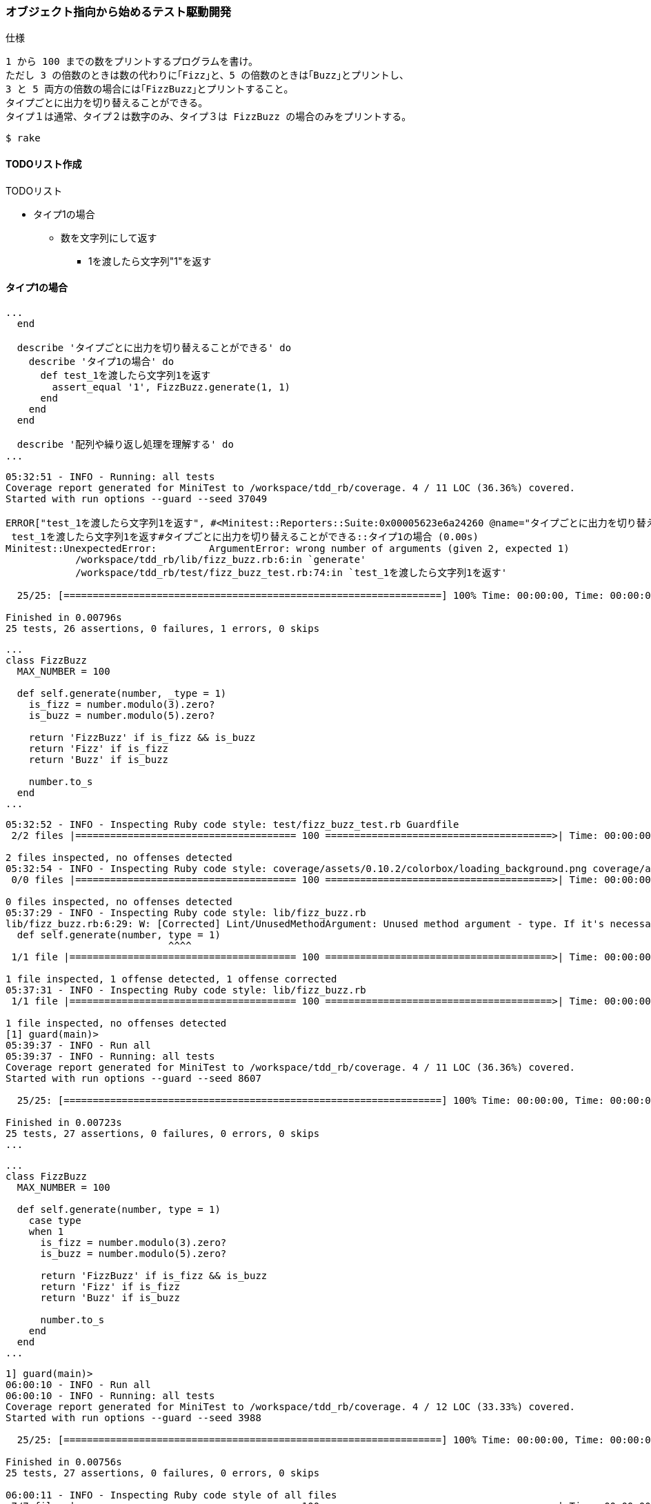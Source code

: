 === オブジェクト指向から始めるテスト駆動開発
仕様

  1 から 100 までの数をプリントするプログラムを書け。
  ただし 3 の倍数のときは数の代わりに｢Fizz｣と、5 の倍数のときは｢Buzz｣とプリントし、
  3 と 5 両方の倍数の場合には｢FizzBuzz｣とプリントすること。
  タイプごとに出力を切り替えることができる。
  タイプ１は通常、タイプ２は数字のみ、タイプ３は FizzBuzz の場合のみをプリントする。

[source, bash]
----
$ rake
----

==== TODOリスト作成
TODOリスト

* タイプ1の場合
** 数を文字列にして返す
*** 1を渡したら文字列"1"を返す

==== タイプ1の場合
[source, ruby]
----
...
  end

  describe 'タイプごとに出力を切り替えることができる' do
    describe 'タイプ1の場合' do
      def test_1を渡したら文字列1を返す
        assert_equal '1', FizzBuzz.generate(1, 1)
      end
    end
  end

  describe '配列や繰り返し処理を理解する' do
...
----

[source, bash]
----
05:32:51 - INFO - Running: all tests
Coverage report generated for MiniTest to /workspace/tdd_rb/coverage. 4 / 11 LOC (36.36%) covered.
Started with run options --guard --seed 37049

ERROR["test_1を渡したら文字列1を返す", #<Minitest::Reporters::Suite:0x00005623e6a24260 @name="タイプごとに出力を切り替えることができる::タイプ1の場合">, 0.0019176720088580623]
 test_1を渡したら文字列1を返す#タイプごとに出力を切り替えることができる::タイプ1の場合 (0.00s)
Minitest::UnexpectedError:         ArgumentError: wrong number of arguments (given 2, expected 1)
            /workspace/tdd_rb/lib/fizz_buzz.rb:6:in `generate'
            /workspace/tdd_rb/test/fizz_buzz_test.rb:74:in `test_1を渡したら文字列1を返す'

  25/25: [=================================================================] 100% Time: 00:00:00, Time: 00:00:00

Finished in 0.00796s
25 tests, 26 assertions, 0 failures, 1 errors, 0 skips
----

[source, bash]
----
...
class FizzBuzz
  MAX_NUMBER = 100

  def self.generate(number, _type = 1)
    is_fizz = number.modulo(3).zero?
    is_buzz = number.modulo(5).zero?

    return 'FizzBuzz' if is_fizz && is_buzz
    return 'Fizz' if is_fizz
    return 'Buzz' if is_buzz

    number.to_s
  end
...
----

[source, bash]
----
05:32:52 - INFO - Inspecting Ruby code style: test/fizz_buzz_test.rb Guardfile
 2/2 files |====================================== 100 =======================================>| Time: 00:00:00 

2 files inspected, no offenses detected
05:32:54 - INFO - Inspecting Ruby code style: coverage/assets/0.10.2/colorbox/loading_background.png coverage/assets/0.10.2/colorbox/controls.png coverage/assets/0.10.2/colorbox/loading.gif coverage/assets/0.10.2/colorbox/border.png
 0/0 files |====================================== 100 =======================================>| Time: 00:00:00 

0 files inspected, no offenses detected
05:37:29 - INFO - Inspecting Ruby code style: lib/fizz_buzz.rb
lib/fizz_buzz.rb:6:29: W: [Corrected] Lint/UnusedMethodArgument: Unused method argument - type. If it's necessary, use _ or _type as an argument name to indicate that it won't be used.
  def self.generate(number, type = 1)
                            ^^^^
 1/1 file |======================================= 100 =======================================>| Time: 00:00:00 

1 file inspected, 1 offense detected, 1 offense corrected
05:37:31 - INFO - Inspecting Ruby code style: lib/fizz_buzz.rb
 1/1 file |======================================= 100 =======================================>| Time: 00:00:00 

1 file inspected, no offenses detected
[1] guard(main)> 
05:39:37 - INFO - Run all
05:39:37 - INFO - Running: all tests
Coverage report generated for MiniTest to /workspace/tdd_rb/coverage. 4 / 11 LOC (36.36%) covered.
Started with run options --guard --seed 8607

  25/25: [=================================================================] 100% Time: 00:00:00, Time: 00:00:00

Finished in 0.00723s
25 tests, 27 assertions, 0 failures, 0 errors, 0 skips
...
----

[source, ruby]
----
...
class FizzBuzz
  MAX_NUMBER = 100

  def self.generate(number, type = 1)
    case type
    when 1
      is_fizz = number.modulo(3).zero?
      is_buzz = number.modulo(5).zero?

      return 'FizzBuzz' if is_fizz && is_buzz
      return 'Fizz' if is_fizz
      return 'Buzz' if is_buzz

      number.to_s
    end
  end
...
----

[source, bash]
----
1] guard(main)> 
06:00:10 - INFO - Run all
06:00:10 - INFO - Running: all tests
Coverage report generated for MiniTest to /workspace/tdd_rb/coverage. 4 / 12 LOC (33.33%) covered.
Started with run options --guard --seed 3988

  25/25: [=================================================================] 100% Time: 00:00:00, Time: 00:00:00

Finished in 0.00756s
25 tests, 27 assertions, 0 failures, 0 errors, 0 skips

06:00:11 - INFO - Inspecting Ruby code style of all files
 7/7 files |====================================== 100 =======================================>| Time: 00:00:00 

7 files inspected, no offenses detected
06:00:12 - INFO - Inspecting Ruby code style: coverage/assets/0.10.2/colorbox/loading_background.png coverage/assets/0.10.2/colorbox/controls.png coverage/assets/0.10.2/colorbox/loading.gif coverage/assets/0.10.2/colorbox/border.png
 0/0 files |====================================== 100 =======================================>| Time: 00:00:00 

0 files inspected, no offenses detected
----

[source, bash]
----
$ git add .
$ git commit -m 'test: タイプ1の場合'
----

[source, ruby]
----
...

class FizzBuzzTest < Minitest::Test
  describe '数を文字列にして返す' do
    describe 'タイプ1の場合' do
      def setup
        @fizzbuzz = FizzBuzz
      end

      describe '三の倍数の場合' do
        def test_3を渡したら文字列Fizzを返す
          assert_equal 'Fizz', @fizzbuzz.generate(3)
        end
      end

      describe '五の倍数の場合' do
        def test_5を渡したら文字列Buzzを返す
          assert_equal 'Buzz', @fizzbuzz.generate(5)
        end
      end

      describe '三と五の倍数の場合' do
        def test_15を渡したら文字列FizzBuzzを返す
          assert_equal 'FizzBuzz', @fizzbuzz.generate(15)
        end
      end

      describe 'その他の場合' do
        def test_1を渡したら文字列1を返す
          assert_equal '1', @fizzbuzz.generate(1)
        end
      end

      describe '1から100までのFizzBuzzの配列を返す' do
        def setup
          @result = FizzBuzz.generate_list
        end

        def test_配列の初めは文字列の1を返す
          assert_equal '1', @result.first
        end

        def test_配列の最後は文字列のBuzzを返す
          assert_equal 'Buzz', @result.last
        end

        def test_配列の2番目は文字列のFizzを返す
          assert_equal 'Fizz', @result[2]
        end

        def test_配列の4番目は文字列のBuzzを返す
          assert_equal 'Buzz', @result[4]
        end

        def test_配列の14番目は文字列のFizzBuzzを返す
          assert_equal 'FizzBuzz', @result[14]
        end
      end
    end
  end
...
----

[source, bash]
----
$ git add .
$ $ git commit -m 'refactor: メソッドのインライン化'
----

TODOリスト

* タイプ1の場合
** 数を文字列にして返す
*** [line-through]_1を渡したら文字列"1"を返す_
** 3 の倍数のときは数の代わりに｢Fizz｣と返す_
*** [line-through]_3を渡したら文字列"Fizz"を返す_
** 5 の倍数のときは｢Buzz｣と返す_
*** [line-through]_5を渡したら文字列"Buzz"を返す_
** 3 と 5 両方の倍数の場合には｢FizzBuzz｣と返す_
*** [line-through]_15を渡したら文字列"FizzBuzz"を返す_
* タイプ2の場合
** 数を文字列にして返す
*** 1を渡したら文字列"1"を返す
** 3 の倍数のときは数を文字列にして返す
*** 3を渡したら文字列"3"を返す
** 5 の倍数のときは数を文字列にして返す
*** 5を渡したら文字列"5"を返す
** 3 と 5 両方の倍数の場合には数を文字列にして返す
*** 15を渡したら文字列"15"を返す
* タイプ3の場合
** 数を文字列にして返す
*** 1を渡したら文字列"1"を返す
** 3 の倍数のときは数を文字列にして返す
*** 3を渡したら文字列"3"を返す
** 5 の倍数のときは数を文字列にして返す
*** 5を渡したら文字列"5"を返す
** 3 と 5 両方の倍数の場合には｢FizzBuzz｣と返す
*** 15を渡したら文字列"FizzBuzz"を返す

==== タイプ2の場合
TODOリスト

* [line-through]_タイプ1の場合_
* タイプ2の場合
** 数を文字列にして返す
*** 1を渡したら文字列"1"を返す
** 3 の倍数のときは数を文字列にして返す
*** 3を渡したら文字列"3"を返す
** 5 の倍数のときは数を文字列にして返す
*** 5を渡したら文字列"5"を返す
** 3 と 5 両方の倍数の場合には数を文字列にして返す
*** 15を渡したら文字列"15"を返す
* タイプ3の場合
** 数を文字列にして返す
*** 1を渡したら文字列"1"を返す
** 3 の倍数のときは数を文字列にして返す
*** 3を渡したら文字列"3"を返す
** 5 の倍数のときは数を文字列にして返す
*** 5を渡したら文字列"5"を返す
** 3 と 5 両方の倍数の場合には｢FizzBuzz｣と返す
*** 15を渡したら文字列"FizzBuzz"を返す

[source, ruby]
----
...
    end

    describe 'タイプ2の場合' do
      def setup
        @fizzbuzz = FizzBuzz
      end

      describe 'その他の場合' do
        def test_1を渡したら文字列1を返す
          assert_equal '1', @fizzbuzz.generate(1, 2)
        end
      end
    end
...
----

[source, bash]
----
...
FAIL["test_1を渡したら文字列1を返す", #<Minitest::Reporters::Suite:0x00005555ec747100 @name="数を文字列にして返す::タイプ2の場合::その他の場合">, 0.002283181995153427]
 test_1を渡したら文字列1を返す#数を文字列にして返す::タイプ2の場合::その他の場合 (0.00s)
        Expected: "1"
          Actual: nil
        /workspace/tdd_rb/test/fizz_buzz_test.rb:75:in `test_1を渡したら文字列1を返す'

  24/24: [=================================================================] 100% Time: 00:00:00, Time: 00:00:00

Finished in 0.00437s
24 tests, 26 assertions, 1 failures, 0 errors, 0 skips
...
----

[source, ruby]
----
...
class FizzBuzz
  MAX_NUMBER = 100

  def self.generate(number, type = 1)
    case type
    when 1
      is_fizz = number.modulo(3).zero?
      is_buzz = number.modulo(5).zero?

      return 'FizzBuzz' if is_fizz && is_buzz
      return 'Fizz' if is_fizz
      return 'Buzz' if is_buzz

      number.to_s
    when 2
      number.to_s
    end
  end
...
----

[source, bash]
----
[1] guard(main)> 
06:21:44 - INFO - Run all
06:21:44 - INFO - Running: all tests
Coverage report generated for MiniTest to /workspace/tdd_rb/coverage. 4 / 13 LOC (30.77%) covered.
Started with run options --guard --seed 29302

  24/24: [=================================================================] 100% Time: 00:00:00, Time: 00:00:00

Finished in 0.00453s
24 tests, 26 assertions, 0 failures, 0 errors, 0 skips
...
----

[source, ruby]
----
...
   end

    describe 'タイプ2の場合' do
      def setup
        @fizzbuzz = FizzBuzz
      end

      describe '三の倍数の場合' do
        def test_3を渡したら文字列3を返す
          assert_equal '3', @fizzbuzz.generate(3, 2)
        end
      end

      describe '五の倍数の場合' do
        def test_5を渡したら文字列5を返す
          assert_equal '5', @fizzbuzz.generate(5, 2)
        end
      end

      describe '三と五の倍数の場合' do
        def test_15を渡したら文字列15を返す
          assert_equal '15', @fizzbuzz.generate(15, 2)
        end
      end

      describe 'その他の場合' do
        def test_1を渡したら文字列1を返す
          assert_equal '1', @fizzbuzz.generate(1, 2)
        end
      end
    end
  end
...
----

[source, bash]
----
...
Coverage report generated for MiniTest to /workspace/tdd_rb/coverage. 4 / 13 LOC (30.77%) covered.
Started with run options --guard --seed 898

  27/27: [=================================================================] 100% Time: 00:00:00, Time: 00:00:00

Finished in 0.00900s
27 tests, 29 assertions, 0 failures, 0 errors, 0 skips

06:27:40 - INFO - Inspecting Ruby code style of all files
test/fizz_buzz_test.rb:11:3: C: Metrics/BlockLength: Block has too many lines. [70/62]                          
  describe '数を文字列にして返す' do ...
  ^^^^^^^^^^^^^^^^^^^^^^^^
 7/7 files |====================================== 100 =======================================>| Time: 00:00:00 

7 files inspected, 1 offense detected
...
----

[source, yml]
----
...
# Offense count: 2
# Configuration parameters: CountComments, ExcludedMethods.
# ExcludedMethods: refine
Metrics/BlockLength:
  Max: 62
  Exclude:
    - 'test/fizz_buzz_test.rb'
...
----

[source, bash]
----
[1] guard(main)> 
06:33:03 - INFO - Run all
06:33:03 - INFO - Running: all tests
Coverage report generated for MiniTest to /workspace/tdd_rb/coverage. 4 / 13 LOC (30.77%) covered.
Started with run options --guard --seed 42496

  27/27: [=================================================================] 100% Time: 00:00:00, Time: 00:00:00

Finished in 0.00824s
27 tests, 29 assertions, 0 failures, 0 errors, 0 skips

06:33:03 - INFO - Inspecting Ruby code style of all files
 7/7 files |====================================== 100 =======================================>| Time: 00:00:00 

7 files inspected, no offenses detected
06:33:05 - INFO - Inspecting Ruby code style: coverage/assets/0.10.2/colorbox/loading_background.png coverage/assets/0.10.2/colorbox/controls.png coverage/assets/0.10.2/colorbox/loading.gif coverage/assets/0.10.2/colorbox/border.png
 0/0 files |====================================== 100 =======================================>| Time: 00:00:00 

0 files inspected, no offenses detected
----

[source, bash]
----
$ git add .
$ git commit -m 'test: タイプ2の場合'
----

TODOリスト

* [line-through]_タイプ1の場合_
* タイプ2の場合
** 数を文字列にして返す
*** [line-through]_1を渡したら文字列"1"を返す_
** 3 の倍数のときは数を文字列にして返す
*** [line-through]_3を渡したら文字列"3"を返す_
** 5 の倍数のときは数を文字列にして返す
*** [line-through]_5を渡したら文字列"5"を返す_
** 3 と 5 両方の倍数の場合には数を文字列にして返す
*** [line-through]_15を渡したら文字列"15"を返す_
* タイプ3の場合
** 数を文字列にして返す
*** 1を渡したら文字列"1"を返す
** 3 の倍数のときは数を文字列にして返す
*** 3を渡したら文字列"3"を返す
** 5 の倍数のときは数を文字列にして返す
*** 5を渡したら文字列"5"を返す
** 3 と 5 両方の倍数の場合には｢FizzBuzz｣と返す
*** 15を渡したら文字列"FizzBuzz"を返す

==== タイプ3の場合
TODOリスト

* [line-through]_タイプ1の場合_
* [line-through]_タイプ2の場合_
* タイプ3の場合
** 数を文字列にして返す
*** 1を渡したら文字列"1"を返す
** 3 の倍数のときは数を文字列にして返す
*** 3を渡したら文字列"3"を返す
** 5 の倍数のときは数を文字列にして返す
*** 5を渡したら文字列"5"を返す
** 3 と 5 両方の倍数の場合には｢FizzBuzz｣と返す
*** 15を渡したら文字列"FizzBuzz"を返す

[source, ruby]
----
...
    describe 'タイプ3の場合' do
      def setup
        @fizzbuzz = FizzBuzz
      end

      describe '三の倍数の場合' do
        def test_3を渡したら文字列3を返す
          assert_equal '3', @fizzbuzz.generate(3, 3)
        end
      end

      describe '五の倍数の場合' do
        def test_5を渡したら文字列5を返す
          assert_equal '5', @fizzbuzz.generate(5, 3)
        end
      end

      describe '三と五の倍数の場合' do
        def test_15を渡したら文字列FizzBuzzを返す
          assert_equal 'FizzBuzz', @fizzbuzz.generate(15, 3)
        end
      end

      describe 'その他の場合' do
        def test_1を渡したら文字列1を返す
          assert_equal '1', @fizzbuzz.generate(1, 3)
        end
      end
    end
  end
...
----

[source, bash]
----
 FAIL["test_1を渡したら文字列1を返す", #<Minitest::Reporters::Suite:0x00005642171ea5a0 @name="数を文字列にして返す::タイプ3の場合::その他の場合">, 0.003375133004738018]
 test_1を渡したら文字列1を返す#数を文字列にして返す::タイプ3の場合::その他の場合 (0.00s)
        Expected: "1"
          Actual: nil
        /workspace/tdd_rb/test/fizz_buzz_test.rb:123:in `test_1を渡したら文字列1を返す'

 FAIL["test_5を渡したら文字列5を返す", #<Minitest::Reporters::Suite:0x000056421723af78 @name="数を文字列にして返す::タイプ3の場合::五の倍数の場合">, 0.003832244998193346]
 test_5を渡したら文字列5を返す#数を文字列にして返す::タイプ3の場合::五の倍数の場合 (0.00s)
        Expected: "5"
          Actual: nil
        /workspace/tdd_rb/test/fizz_buzz_test.rb:111:in `test_5を渡したら文字列5を返す'

 FAIL["test_3を渡したら文字列3を返す", #<Minitest::Reporters::Suite:0x0000564217297340 @name="数を文字列にして返す::タイプ3の場合::三の倍数の場合">, 0.0043466729985084385]
 test_3を渡したら文字列3を返す#数を文字列にして返す::タイプ3の場合::三の倍数の場合 (0.00s)
        Expected: "3"
          Actual: nil
        /workspace/tdd_rb/test/fizz_buzz_test.rb:105:in `test_3を渡したら文字列3を返す'

 FAIL["test_15を渡したら文字列FizzBuzzを返す", #<Minitest::Reporters::Suite:0x00005642174dec98 @name="数を文字列にして返す::タイプ3の場合::三と五の倍数の場合">, 0.006096020006225444]
 test_15を渡したら文字列FizzBuzzを返す#数を文字列にして返す::タイプ3の場合::三と五の倍数の場合 (0.01s)
        Expected: "FizzBuzz"
          Actual: nil
        /workspace/tdd_rb/test/fizz_buzz_test.rb:117:in `test_15を渡したら文字列FizzBuzzを返す'

  31/31: [=================================================================] 100% Time: 00:00:00, Time: 00:00:00

Finished in 0.00650s
31 tests, 33 assertions, 4 failures, 0 errors, 0 skips
----

[source, ruby]
----
...
class FizzBuzz
  MAX_NUMBER = 100

  def self.generate(number, type = 1)
    case type
    when 1
      is_fizz = number.modulo(3).zero?
      is_buzz = number.modulo(5).zero?

      return 'FizzBuzz' if is_fizz && is_buzz
      return 'Fizz' if is_fizz
      return 'Buzz' if is_buzz

      number.to_s
    when 2
      number.to_s
    when 3
      is_fizz = number.modulo(3).zero?
      is_buzz = number.modulo(5).zero?

      return 'FizzBuzz' if is_fizz && is_buzz

      number.to_s
    end
  end
...
----


[source, bash]
----
...

  31/31: [=================================================================] 100% Time: 00:00:00, Time: 00:00:00

Finished in 0.00610s
31 tests, 33 assertions, 0 failures, 0 errors, 0 skips

06:50:37 - INFO - Inspecting Ruby code style of all files
lib/fizz_buzz.rb:6:3: C: Metrics/CyclomaticComplexity: Cyclomatic complexity for generate is too high. [10/8]   
  def self.generate(number, type = 1) ...
  ^^^^^^^^^^^^^^^^^^^^^^^^^^^^^^^^^^^
lib/fizz_buzz.rb:6:3: C: Metrics/PerceivedComplexity: Perceived complexity for generate is too high. [8/7]
  def self.generate(number, type = 1) ...
  ^^^^^^^^^^^^^^^^^^^^^^^^^^^^^^^^^^^
 7/7 files |====================================== 100 =======================================>| Time: 00:00:00 

7 files inspected, 2 offenses detected
...
----

[source, bash]
----
$ git add .
$ git commit -m 'test: タイプ3の場合'
----

[source, ruby]
----
...
class FizzBuzz
  MAX_NUMBER = 100

  def self.generate(number, type = 1)
    case type
    when 1
      is_fizz = number.modulo(3).zero?
      is_buzz = number.modulo(5).zero?

      return 'FizzBuzz' if is_fizz && is_buzz
      return 'Fizz' if is_fizz
      return 'Buzz' if is_buzz

      number.to_s
    when 2
      number.to_s
    when 3
      is_fizz = number.modulo(3).zero?
      is_buzz = number.modulo(5).zero?

      return 'FizzBuzz' if is_fizz && is_buzz

      number.to_s
    end
  end
...
----

[source, ruby]
----
...
class FizzBuzz
  MAX_NUMBER = 100

  def self.generate(number, type = 1)
    is_fizz = number.modulo(3).zero?
    is_buzz = number.modulo(5).zero?

    case type
    when 1
      return 'FizzBuzz' if is_fizz && is_buzz
      return 'Fizz' if is_fizz
      return 'Buzz' if is_buzz

      number.to_s
    when 2
      number.to_s
    when 3
      return 'FizzBuzz' if is_fizz && is_buzz

      number.to_s
    end
  end
...
----

[source, bash]
----
$ git add .
$ git commit -m 'refactor: ステートメントのスライド'
----

TODOリスト

* [line-through]_タイプ1の場合_
* [line-through]_タイプ2の場合_
* タイプ3の場合
** 数を文字列にして返す
*** [line-through]_1を渡したら文字列"1"を返す_
** 3 の倍数のときは数を文字列にして返す
*** [line-through]_3を渡したら文字列"3"を返す_
** 5 の倍数のときは数を文字列にして返す
*** [line-through]_5を渡したら文字列"5"を返す_
** 3 と 5 両方の倍数の場合には｢FizzBuzz｣と返す
*** [line-through]_15を渡したら文字列"FizzBuzz"を返す_

==== 例外ケース

TODOリスト

* [line-through]_タイプ1の場合_
* [line-through]_タイプ2の場合_
* [line-through]_タイプ3の場合_
* それ以外のタイプの場合

[source, ruby]
----
...
        describe 'それ以外のタイプの場合' do
          def setup
            @fizzbuzz = FizzBuzz
          end

          def test_例外を返す
            e = assert_raises RuntimeError do
              @fizzbuzz.generate(1, 4)
            end

            assert_equal '該当するタイプは存在しません', e.message
          end
        end
...
----

[source, bash]
----
...
 FAIL["test_例外を返す", #<Minitest::Reporters::Suite:0x0000558a26888e60 @name="数を文字列にして返す::それ以外のタイプの場合">, 0.003033002998563461]
 test_例外を返す#数を文字列にして返す::それ以外のタイプの場合 (0.00s)
        RuntimeError expected but nothing was raised.
        /workspace/tdd_rb/test/fizz_buzz_test.rb:134:in `test_例外を返す'

  32/32: [=================================================================] 100% Time: 00:00:00, Time: 00:00:00

Finished in 0.00609s
32 tests, 34 assertions, 1 failures, 0 errors, 0 skips
...
----

[source, ruby]
----
...
class FizzBuzz
  MAX_NUMBER = 100

  def self.generate(number, type = 1)
    is_fizz = number.modulo(3).zero?
    is_buzz = number.modulo(5).zero?

    case type
    when 1
      return 'FizzBuzz' if is_fizz && is_buzz
      return 'Fizz' if is_fizz
      return 'Buzz' if is_buzz

      number.to_s
    when 2
      number.to_s
    when 3
      return 'FizzBuzz' if is_fizz && is_buzz

      number.to_s
    else
      raise '該当するタイプは存在しません'
    end
  end
...
----

[source, bash]
----
07:04:53 - INFO - Running: all tests
Coverage report generated for MiniTest, Unit Tests to /workspace/tdd_rb/coverage. 16 / 16 LOC (100.0%) covered.
Started with run options --guard --seed 32508

  32/32: [=================================================================] 100% Time: 00:00:00, Time: 00:00:00

Finished in 0.00600s
32 tests, 35 assertions, 0 failures, 0 errors, 0 skips
----

[source, bash]
----
$ git add .
$ git commit -m 'test: それ以外のタイプの場合'
----

TODOリスト

* [line-through]_タイプ1の場合_
* [line-through]_タイプ2の場合_
* [line-through]_タイプ3の場合_
* [line-through]_それ以外のタイプの場合_

==== フィールドのカプセル化
[source, ruby]
----
class FizzBuzz
  MAX_NUMBER = 100

  def self.generate(number, type = 1)
    is_fizz = number.modulo(3).zero?
    is_buzz = number.modulo(5).zero?

    case type
    when 1
      return 'FizzBuzz' if is_fizz && is_buzz
      return 'Fizz' if is_fizz
      return 'Buzz' if is_buzz

      number.to_s
    when 2
      number.to_s
    when 3
      return 'FizzBuzz' if is_fizz && is_buzz

      number.to_s
    else
      raise '該当するタイプは存在しません'
    end
  end

  def self.generate_list
    # 1から最大値までのFizzBuzz配列を1発で作る
    (1..MAX_NUMBER).map { |n| generate(n) }
  end
end
----

[source, ruby]
----
class FizzBuzz
  MAX_NUMBER = 100
  attr_accessor :list

  def generate(number, type = 1)
    is_fizz = number.modulo(3).zero?
    is_buzz = number.modulo(5).zero?

    case type
    when 1
      return 'FizzBuzz' if is_fizz && is_buzz
      return 'Fizz' if is_fizz
      return 'Buzz' if is_buzz

      number.to_s
    when 2
      number.to_s
    when 3
      return 'FizzBuzz' if is_fizz && is_buzz

      number.to_s
    else
      raise '該当するタイプは存在しません'
    end
  end

  def generate_list
    # 1から最大値までのFizzBuzz配列を1発で作る
    @list = (1..MAX_NUMBER).map { |n| generate(n) }
  end
end
----

[source, bash]
----
...

ERROR["test_15を渡したら文字列FizzBuzzを返す", #<Minitest::Reporters::Suite:0x00005613555ed120 @name="数を文字列にして返す::タイプ3の場合::三と五の倍数の場合">, 0.0041351839900016785]
 test_15を渡したら文字列FizzBuzzを返す#数を文字列にして返す::タイプ3の場合::三と五の倍数の場合 (0.00s)
Minitest::UnexpectedError:         NoMethodError: undefined method `generate' for FizzBuzz:Class
            /workspace/tdd_rb/test/fizz_buzz_test.rb:117:in `test_15を渡したら文字列FizzBuzzを返す'
...
----

[source, ruby]
----
...
class FizzBuzzTest < Minitest::Test
  describe '数を文字列にして返す' do
    describe 'タイプ1の場合' do
      def setup
        @fizzbuzz = FizzBuzz.new
      end
...
      describe '1から100までのFizzBuzzの配列を返す' do
        def setup
          fizzbuzz = FizzBuzz.new
          fizzbuzz.generate_list
          @result = fizzbuzz.list
        end
...
    end

    describe 'タイプ2の場合' do
      def setup
        @fizzbuzz = FizzBuzz.new
      end
...
    end

    describe 'タイプ3の場合' do
      def setup
        @fizzbuzz = FizzBuzz.new
      end
...
    end

    describe 'それ以外のタイプの場合' do
      def setup
        @fizzbuzz = FizzBuzz.new
      end
...
    end
  end
...
----

[source, bash]
----
...
07:17:36 - INFO - Running: all tests
Coverage report generated for MiniTest, Unit Tests to /workspace/tdd_rb/coverage. 5 / 17 LOC (29.41%) covered.
Started with run options --guard --seed 7701

  32/32: [=================================================================] 100% Time: 00:00:00, Time: 00:00:00

Finished in 0.00616s
32 tests, 35 assertions, 0 failures, 0 errors, 0 skips
...
----

[source, bash]
----
$ git add .
$ git commit -m 'refactor: フィールドのカプセル化'
----

[source, ruby]
----

class FizzBuzz
  MAX_NUMBER = 100
  attr_accessor :list

  def initialize(type)
    @type = type
  end
...
----

[source, bash]
----
...
ERROR["test_3を渡したら文字列3を返す", #<Minitest::Reporters::Suite:0x00005564e21e85b0 @name="数を文字列にして返す::タイプ3の場合::三の倍数の場合">, 0.004276092993677594]
 test_3を渡したら文字列3を返す#数を文字列にして返す::タイプ3の場合::三の倍数の場合 (0.00s)
Minitest::UnexpectedError:         ArgumentError: wrong number of arguments (given 0, expected 1)
            /workspace/tdd_rb/lib/fizz_buzz.rb:7:in `initialize'
            /workspace/tdd_rb/test/fizz_buzz_test.rb:101:in `new'
            /workspace/tdd_rb/test/fizz_buzz_test.rb:101:in `setup'
...
----

[source, ruby]
----
...
class FizzBuzzTest < Minitest::Test
  describe '数を文字列にして返す' do
    describe 'タイプ1の場合' do
      def setup
        @fizzbuzz = FizzBuzz.new(1)
      end
...
      describe '1から100までのFizzBuzzの配列を返す' do
        def setup
          fizzbuzz = FizzBuzz.new(1)
          fizzbuzz.generate_list
          @result = fizzbuzz.list
        end
...
    end

    describe 'タイプ2の場合' do
      def setup
        @fizzbuzz = FizzBuzz.new(2)
      end
...
    end

    describe 'タイプ3の場合' do
      def setup
        @fizzbuzz = FizzBuzz.new(3)
      end
...
    end

    describe 'それ以外のタイプの場合' do
      def setup
        @fizzbuzz = FizzBuzz.new(4)
      end
...
    end
  end
...
----

[source, bash]
----
...
07:28:38 - INFO - Running: all tests
Coverage report generated for MiniTest, Unit Tests to /workspace/tdd_rb/coverage. 6 / 19 LOC (31.58%) covered.
Started with run options --guard --seed 46661

  32/32: [=================================================================] 100% Time: 00:00:00, Time: 00:00:00

Finished in 0.00793s
32 tests, 35 assertions, 0 failures, 0 errors, 0 skips
...
----

[source, ruby]
----
class FizzBuzz
  MAX_NUMBER = 100
  attr_accessor :list

  def initialize(type)
    @type = type
  end

  def generate(number, _type = 1)
    is_fizz = number.modulo(3).zero?
    is_buzz = number.modulo(5).zero?

    case @type
    when 1
      return 'FizzBuzz' if is_fizz && is_buzz
      return 'Fizz' if is_fizz
      return 'Buzz' if is_buzz

      number.to_s
    when 2
      number.to_s
    when 3
      return 'FizzBuzz' if is_fizz && is_buzz

      number.to_s
    else
      raise '該当するタイプは存在しません'
    end
  end
...
----

[source, ruby]
----
class FizzBuzz
  MAX_NUMBER = 100
  attr_accessor :list

  def initialize(type)
    @type = type
  end

  def generate(number)
...
----

[source, bash]
----
...
ERROR["test_15を渡したら文字列FizzBuzzを返す", #<Minitest::Reporters::Suite:0x0000564e16c14200 @name="数を文字列にして返す::タイプ3の場合::三と五の倍数の場合">, 0.01706391001062002]
 test_15を渡したら文字列FizzBuzzを返す#数を文字列にして返す::タイプ3の場合::三と五の倍数の場合 (0.02s)
Minitest::UnexpectedError:         ArgumentError: wrong number of arguments (given 2, expected 1)
            /workspace/tdd_rb/lib/fizz_buzz.rb:11:in `generate'
            /workspace/tdd_rb/test/fizz_buzz_test.rb:118:in `test_15を渡したら文字列FizzBuzzを返す'
...
----

[source, ruby]
----
...
class FizzBuzzTest < Minitest::Test
  describe '数を文字列にして返す' do
  ...
    describe 'タイプ2の場合' do
      def setup
        @fizzbuzz = FizzBuzz.new(2)
      end

      describe '三の倍数の場合' do
        def test_3を渡したら文字列3を返す
          assert_equal '3', @fizzbuzz.generate(3)
        end
      end

      describe '五の倍数の場合' do
        def test_5を渡したら文字列5を返す
          assert_equal '5', @fizzbuzz.generate(5)
        end
      end

      describe '三と五の倍数の場合' do
        def test_15を渡したら文字列15を返す
          assert_equal '15', @fizzbuzz.generate(15)
        end
      end

      describe 'その他の場合' do
        def test_1を渡したら文字列1を返す
          assert_equal '1', @fizzbuzz.generate(1)
        end
      end
    end

    describe 'タイプ3の場合' do
      def setup
        @fizzbuzz = FizzBuzz.new(3)
      end

      describe '三の倍数の場合' do
        def test_3を渡したら文字列3を返す
          assert_equal '3', @fizzbuzz.generate(3)
        end
      end

      describe '五の倍数の場合' do
        def test_5を渡したら文字列5を返す
          assert_equal '5', @fizzbuzz.generate(5)
        end
      end

      describe '三と五の倍数の場合' do
        def test_15を渡したら文字列FizzBuzzを返す
          assert_equal 'FizzBuzz', @fizzbuzz.generate(15)
        end
      end

      describe 'その他の場合' do
        def test_1を渡したら文字列1を返す
          assert_equal '1', @fizzbuzz.generate(1)
        end
      end
    end

    describe 'それ以外のタイプの場合' do
      def setup
        @fizzbuzz = FizzBuzz.new(4)
      end

      def test_例外を返す
        e = assert_raises RuntimeError do
          @fizzbuzz.generate(1)
        end

        assert_equal '該当するタイプは存在しません', e.message
      end
    end
  end
...
----

[source, bash]
----
...
07:34:57 - INFO - Running: all tests
Coverage report generated for MiniTest, Unit Tests to /workspace/tdd_rb/coverage. 15 / 19 LOC (78.95%) covered.
Started with run options --guard --seed 59116

  32/32: [=================================================================] 100% Time: 00:00:00, Time: 00:00:00

Finished in 0.00700s
32 tests, 35 assertions, 0 failures, 0 errors, 0 skips
...
----

[source, bash]
----
$ git add .
$ git commit -m 'refactor: フィールドのカプセル化'
----

[source, ruby]
----
class FizzBuzz
  MAX_NUMBER = 100
  attr_accessor :list
...
----

[source, ruby]
----

class FizzBuzz
  MAX_NUMBER = 100
  attr_reader :list
...
----

[source, bash]
----
$ git add .
$ git commit -m 'refactor: setterの削除'
----

==== ポリモーフィズムによる条件記述の置き換え
[source, bash]
----
...
07:53:29 - INFO - Inspecting Ruby code style: test/fizz_buzz_test.rb lib/fizz_buzz.rb
lib/fizz_buzz.rb:11:3: C: Metrics/CyclomaticComplexity: Cyclomatic complexity for generate is too high. [10/8]  
  def generate(number) ...
  ^^^^^^^^^^^^^^^^^^^^
lib/fizz_buzz.rb:11:3: C: Metrics/PerceivedComplexity: Perceived complexity for generate is too high. [8/7]
  def generate(number) ...
  ^^^^^^^^^^^^^^^^^^^^
 2/2 files |====================================== 100 =======================================>| Time: 00:00:00 

2 files inspected, 2 offenses detected
...
----

[source, ruby]
----
...
  def generate(number)
    is_fizz = number.modulo(3).zero?
    is_buzz = number.modulo(5).zero?

    case @type
    when 1
      return 'FizzBuzz' if is_fizz && is_buzz
      return 'Fizz' if is_fizz
      return 'Buzz' if is_buzz

      number.to_s
    when 2
      number.to_s
    when 3
      return 'FizzBuzz' if is_fizz && is_buzz

      number.to_s
    else
      raise '該当するタイプは存在しません'
    end
  end
...
----

[source, ruby]
----
class FizzBuzz
...
end

class FizzBuzzType01; end
class FizzBuzzType02; end
class FizzBuzzType03; end
----

[source, ruby]
----
class FizzBuzz
  MAX_NUMBER = 100
  attr_reader :list

  def initialize(type)
    @type = type
  end

  def self.create(type)
    case type
    when 1
      FizzBuzzType01.new
    when 2
      FizzBuzzType02.new
    when 3
      FizzBuzzType03.new
    else
      raise '該当するタイプは存在しません'
    end
  end
...
----

[source, bash]
----
$ git add .
$ git commit -m 'refactor(WIP): ポリモーフィズムによる条件記述の置き換え'
----

[source, ruby]
----
class FizzBuzz
...
end

class FizzBuzzType01; end
class FizzBuzzType02; end
class FizzBuzzType03; end
----

[source, ruby]
----
...
class FizzBuzzType01
  def generate(numbber)
    is_fizz = number.modulo(3).zero?
    is_buzz = number.modulo(5).zero?

    return 'FizzBuzz' if is_fizz && is_buzz
    return 'Fizz' if is_fizz
    return 'Buzz' if is_buzz

    number.to_s
  end
end
...
----

[source, ruby]
----
...
class FizzBuzzType02
  def generate(number)
    number.to_s
  end
end
...
----

[source, ruby]
----
...
class FizzBuzzType03
  def generate(number)
    is_fizz = number.modulo(3).zero?
    is_buzz = number.modulo(5).zero?

    return 'FizzBuzz' if is_fizz && is_buzz

    number.to_s
  end
end
----

[source, bash]
----
$ git add .
$ git commit -m 'refactor(WIP): ポリモーフィズムによる条件記述の置き換え'
----

[source, ruby]
----
...
class FizzBuzzTest < Minitest::Test
  describe '数を文字列にして返す' do
    describe 'タイプ1の場合' do
      def setup
        @fizzbuzz = FizzBuzz.create(1)
      end
...
    describe 'タイプ2の場合' do
      def setup
        @fizzbuzz = FizzBuzz.create(2)
      end
...
    describe 'タイプ3の場合' do
      def setup
        @fizzbuzz = FizzBuzz.create(3)
      end
...
    describe 'それ以外のタイプの場合' do
      def setup
        @fizzbuzz = FizzBuzz.create(4)
      end

      def test_例外を返す
        e = assert_raises RuntimeError do
          @fizzbuzz.generate(1)
        end

        assert_equal '該当するタイプは存在しません', e.message
      end
    end
  end
----

[source, bash]
----
...
08:14:14 - INFO - Running: all tests
Coverage report generated for MiniTest, Unit Tests to /workspace/tdd_rb/coverage. 26 / 42 LOC (61.9%) covered.
Started with run options --guard --seed 37585

ERROR["test_例外を返す", #<Minitest::Reporters::Suite:0x000056317940fa28 @name="数を文字列にして返す::それ以外のタイプの場合">, 0.0037079370085848495]
 test_例外を返す#数を文字列にして返す::それ以外のタイプの場合 (0.00s)
Minitest::UnexpectedError:         RuntimeError: 該当するタイプは存在しません
            /workspace/tdd_rb/lib/fizz_buzz.rb:20:in `create'
            /workspace/tdd_rb/test/fizz_buzz_test.rb:132:in `setup'

  32/32: [=================================================================] 100% Time: 00:00:00, Time: 00:00:00

Finished in 0.00685s
32 tests, 33 assertions, 0 failures, 1 errors, 0 skips
...
----

[source, ruby]
----
...
    describe 'それ以外のタイプの場合' do
      def setup
        @fizzbuzz = FizzBuzz.create(4)
      end

      def test_例外を返す
        e = assert_raises RuntimeError do
          @fizzbuzz.generate(1)
        end

        assert_equal '該当するタイプは存在しません', e.message
      end
    end
...
----

[source, ruby]
----
...
    describe 'それ以外のタイプの場合' do
      def test_例外を返す
        e = assert_raises RuntimeError do
          FizzBuzz.create(4)
        end

        assert_equal '該当するタイプは存在しません', e.message
      end
    end
...
----

[source, bash]
----
08:18:08 - INFO - Running: all tests
Coverage report generated for MiniTest, Unit Tests to /workspace/tdd_rb/coverage. 37 / 42 LOC (88.1%) covered.
Started with run options --guard --seed 40171

  32/32: [=================================================================] 100% Time: 00:00:00, Time: 00:00:00

Finished in 0.00559s
32 tests, 35 assertions, 0 failures, 0 errors, 0 skips
----

[source, bash]
----
$ git add .
$ git commit -m 'refactor: ポリモーフィズムによる条件記述の置き換え'
----

[source, ruby]
----
class FizzBuzz
  MAX_NUMBER = 100
  attr_reader :list

  def initialize(type)
    @type = type
  end
...
  def generate_list
    # 1から最大値までのFizzBuzz配列を1発で作る
    @list = (1..MAX_NUMBER).map { |n| generate(n) }
  end
end
----

[source, ruby]
----
class FizzBuzz
  MAX_NUMBER = 100
  attr_reader :list

  def initialize(type)
    @type = FizzBuzz.create(type)
  end
...
  def generate_list
    # 1から最大値までのFizzBuzz配列を1発で作る
    @list = (1..MAX_NUMBER).map { |n| @type.generate(n) }
  end
end

----

[source, bash]
----
$ git add .
$ git commit -m 'refactor: サブクラスによるタイプコードの置き換え'
----

[source, ruby]
----
class FizzBuzz
  MAX_NUMBER = 100
  attr_reader :list

  def initialize(type)
    @type = FizzBuzz.create(type)
  end

  def self.create(type)
    case type
    when 1
      FizzBuzzType01.new
    when 2
      FizzBuzzType02.new
    when 3
      FizzBuzzType03.new
    else
      raise '該当するタイプは存在しません'
    end
  end

  def generate(number)
    is_fizz = number.modulo(3).zero?
    is_buzz = number.modulo(5).zero?

    case @type
    when 1
      return 'FizzBuzz' if is_fizz && is_buzz
      return 'Fizz' if is_fizz
      return 'Buzz' if is_buzz

      number.to_s
    when 2
      number.to_s
    when 3
      return 'FizzBuzz' if is_fizz && is_buzz

      number.to_s
    else
      raise '該当するタイプは存在しません'
    end
  end

  def generate_list
    # 1から最大値までのFizzBuzz配列を1発で作る
    @list = (1..MAX_NUMBER).map { |n| @type.generate(n) }
  end
end
...
----

[source, ruby]
----
class FizzBuzz
  MAX_NUMBER = 100
  attr_reader :list

  def initialize(type)
    @type = FizzBuzz.create(type)
  end

  def self.create(type)
    case type
    when 1
      FizzBuzzType01.new
    when 2
      FizzBuzzType02.new
    when 3
      FizzBuzzType03.new
    else
      raise '該当するタイプは存在しません'
    end
  end

  def generate(number)
    @type.generate(number)
  end

  def generate_list
    # 1から最大値までのFizzBuzz配列を1発で作る
    @list = (1..MAX_NUMBER).map { |n| generate(n) }
  end
end
...
----

[source, ruby]
----
...
class FizzBuzzTest < Minitest::Test
  describe '数を文字列にして返す' do
    describe 'タイプ1の場合' do
      def setup
        @fizzbuzz = FizzBuzz.new(1)
      end
...
      describe '1から100までのFizzBuzzの配列を返す' do
        def setup
          fizzbuzz = FizzBuzz.new(1)
          fizzbuzz.generate_list
          @result = fizzbuzz.list
        end
...
    describe 'タイプ2の場合' do
      def setup
        @fizzbuzz = FizzBuzz.new(2)
      end
...
    describe 'タイプ3の場合' do
      def setup
        @fizzbuzz = FizzBuzz.new(3)
      end
...
    describe 'それ以外のタイプの場合' do
      def test_例外を返す
        e = assert_raises RuntimeError do
          FizzBuzz.new(4)
        end

        assert_equal '該当するタイプは存在しません', e.message
      end
    end
  end
...
----

[source, bash]
----
08:32:17 - INFO - Running: all tests
Coverage report generated for MiniTest, Unit Tests to /workspace/tdd_rb/coverage. 32 / 32 LOC (100.0%) covered.
Started with run options --guard --seed 63863

  32/32: [=================================================================] 100% Time: 00:00:00, Time: 00:00:00

Finished in 0.00564s
32 tests, 35 assertions, 0 failures, 0 errors, 0 skips

08:32:18 - INFO - Inspecting Ruby code style of all files
 7/7 files |====================================== 100 =======================================>| Time: 00:00:00 

7 files inspected, no offenses detected
----

[source, bash]
----
$ git add .
$ git commit -m 'refactor: 移譲の隠蔽'
----

==== スーパークラスの抽出
[source, ruby]
----
class FizzBuzz
...
end

class FizzBuzzType; end

class FizzBuzzType01
...
----

[source, ruby]
----
...
class FizzBuzzType; end

class FizzBuzzType01 < FizzBuzzType
...
end

class FizzBuzzType02 < FizzBuzzType
...
end

class FizzBuzzType03 < FizzBuzzType
...
end
----

[source, bash]
----
08:42:24 - INFO - Running: all tests
Coverage report generated for MiniTest, Unit Tests to /workspace/tdd_rb/coverage. 33 / 33 LOC (100.0%) covered.
Started with run options --guard --seed 43548

  32/32: [=================================================================] 100% Time: 00:00:00, Time: 00:00:00

Finished in 0.00860s
32 tests, 35 assertions, 0 failures, 0 errors, 0 skips

08:42:25 - INFO - Inspecting Ruby code style of all files
 7/7 files |====================================== 100 =======================================>| Time: 00:00:00 

7 files inspected, no offenses detected
----

[source, ruby]
----
...
class FizzBuzzType; end

class FizzBuzzType01 < FizzBuzzType
  def generate(number)
    is_fizz = number.modulo(3).zero?
    is_buzz = number.modulo(5).zero?

    return 'FizzBuzz' if is_fizz && is_buzz
    return 'Fizz' if is_fizz
    return 'Buzz' if is_buzz

    number.to_s
  end
end

class FizzBuzzType02 < FizzBuzzType
  def generate(number)
    number.to_s
  end
end

class FizzBuzzType03 < FizzBuzzType
  def generate(number)
    is_fizz = number.modulo(3).zero?
    is_buzz = number.modulo(5).zero?

    return 'FizzBuzz' if is_fizz && is_buzz

    number.to_s
  end
end
----

[source, ruby]
----
...
class FizzBuzzType
  def is_fizz(number)
    number.modulo(3).zero?
  end

  def is_buzz(number)
    number.modulo(5).zero?
  end
end

class FizzBuzzType01 < FizzBuzzType
  def generate(number)
    return 'FizzBuzz' if is_fizz(number) && is_buzz(number)
    return 'Fizz' if is_fizz(number)
    return 'Buzz' if is_buzz(number)

    number.to_s
  end
end

class FizzBuzzType02 < FizzBuzzType
  def generate(number)
    number.to_s
  end
end

class FizzBuzzType03 < FizzBuzzType
  def generate(number)
    return 'FizzBuzz' if is_fizz(number) && is_buzz(number)

    number.to_s
  end
end
----

[source, bash]
----
08:50:16 - INFO - Running: all tests
Coverage report generated for MiniTest, Unit Tests to /workspace/tdd_rb/coverage. 33 / 33 LOC (100.0%) covered.
Started with run options --guard --seed 45685

  32/32: [=================================================================] 100% Time: 00:00:00, Time: 00:00:00

Finished in 0.01073s
32 tests, 35 assertions, 0 failures, 0 errors, 0 skips

08:50:17 - INFO - Inspecting Ruby code style of all files
lib/fizz_buzz.rb:35:7: C: Naming/PredicateName: Rename is_fizz to fizz?.                                        
  def is_fizz(number)
      ^^^^^^^
lib/fizz_buzz.rb:39:7: C: Naming/PredicateName: Rename is_buzz to buzz?.
  def is_buzz(number)
      ^^^^^^^
 7/7 files |====================================== 100 =======================================>| Time: 00:00:00 

7 files inspected, 2 offenses detected
----

[source, bash]
----
$ git add .
$ git commit -m 'refactor: スーパークラスの抽出'
----

[source, bash]
----
08:50:19 - INFO - Inspecting Ruby code style: coverage/assets/0.10.2/colorbox/loading_background.png coverage/assets/0.10.2/colorbox/controls.png coverage/assets/0.10.2/colorbox/loading.gif coverage/assets/0.10.2/colorbox/border.png lib/fizz_buzz.rb
lib/fizz_buzz.rb:35:7: C: Naming/PredicateName: Rename is_fizz to fizz?.                                        
  def is_fizz(number)
      ^^^^^^^
lib/fizz_buzz.rb:39:7: C: Naming/PredicateName: Rename is_buzz to buzz?.
  def is_buzz(number)
      ^^^^^^^
 1/1 file |======================================= 100 =======================================>| Time: 00:00:00 

1 file inspected, 2 offenses detected
----

[source, ruby]
----
...
class FizzBuzzType
  def is_fizz(number)
    number.modulo(3).zero?
  end

  def is_buzz(number)
    number.modulo(5).zero?
  end
end

class FizzBuzzType01 < FizzBuzzType
  def generate(number)
    return 'FizzBuzz' if is_fizz(number) && is_buzz(number)
    return 'Fizz' if is_fizz(number)
    return 'Buzz' if is_buzz(number)

    number.to_s
  end
end

class FizzBuzzType02 < FizzBuzzType
  def generate(number)
    number.to_s
  end
end

class FizzBuzzType03 < FizzBuzzType
  def generate(number)
    return 'FizzBuzz' if is_fizz(number) && is_buzz(number)

    number.to_s
  end
end
----

[source, ruby]
----
...
class FizzBuzzType
  def fizz?(number)
    number.modulo(3).zero?
  end

  def buzz?(number)
    number.modulo(5).zero?
  end
end

class FizzBuzzType01 < FizzBuzzType
  def generate(number)
    return 'FizzBuzz' if fizz?(number) && buzz?(number)
    return 'Fizz' if fizz?(number)
    return 'Buzz' if buzz?(number)

    number.to_s
  end
end

class FizzBuzzType02 < FizzBuzzType
  def generate(number)
    number.to_s
  end
end

class FizzBuzzType03 < FizzBuzzType
  def generate(number)
    return 'FizzBuzz' if fizz?(number) && buzz?(number)

    number.to_s
  end
end
----

[source, bash]
----
Progress: |====================================================================================================|

Finished in 0.01144s
32 tests, 35 assertions, 0 failures, 0 errors, 0 skips
08:53:35 - INFO - Inspecting Ruby code style: lib/fizz_buzz.rb
 1/1 file |======================================= 100 =======================================>| Time: 00:00:00 

1 file inspected, no offenses detected
----

[source, bash]
----
$ git add .
$ git commit -m 'refactor: メソッド名の変更'
----

[source, ruby]
----
class FizzBuzz
  MAX_NUMBER = 100
  attr_reader :list

  def initialize(type)
    @type = FizzBuzz.create(type)
  end

  def self.create(type)
    case type
    when 1
      FizzBuzzType01.new
    when 2
      FizzBuzzType02.new
    when 3
      FizzBuzzType03.new
    else
      raise '該当するタイプは存在しません'
    end
  end

  def generate(number)
    @type.generate(number)
  end

  def generate_list
    # 1から最大値までのFizzBuzz配列を1発で作る
    @list = (1..MAX_NUMBER).map { |n| generate(n) }
  end
end

class FizzBuzzType
  def fizz?(number)
    number.modulo(3).zero?
  end

  def buzz?(number)
    number.modulo(5).zero?
  end
end
...
----

[source, ruby]
----

class FizzBuzz
  MAX_NUMBER = 100
  attr_reader :list

  def initialize(type)
    @type = FizzBuzzType.create(type)
  end

  def generate(number)
    @type.generate(number)
  end

  def generate_list
    # 1から最大値までのFizzBuzz配列を1発で作る
    @list = (1..MAX_NUMBER).map { |n| generate(n) }
  end
end

class FizzBuzzType
  def self.create(type)
    case type
    when 1
      FizzBuzzType01.new
    when 2
      FizzBuzzType02.new
    when 3
      FizzBuzzType03.new
    else
      raise '該当するタイプは存在しません'
    end
  end

  def fizz?(number)
    number.modulo(3).zero?
  end

  def buzz?(number)
    number.modulo(5).zero?
  end
end
...
----

[source, bash]
----
08:59:27 - INFO - Running: all tests
Coverage report generated for MiniTest, Unit Tests to /workspace/tdd_rb/coverage. 33 / 33 LOC (100.0%) covered.
Started with run options --guard --seed 19583

  32/32: [=================================================================] 100% Time: 00:00:00, Time: 00:00:00

Finished in 0.00688s
32 tests, 35 assertions, 0 failures, 0 errors, 0 skips

08:59:28 - INFO - Inspecting Ruby code style of all files
 7/7 files |====================================== 100 =======================================>| Time: 00:00:00 

7 files inspected, no offenses detected
----

[source, bash]
----
$ git add .
$ git commit -m 'refactor: メソッドの移動'
----

==== オブジェクトによるプリミティブの置き換え
[source, ruby]
----
class FizzBuzz
  MAX_NUMBER = 100
  attr_reader :list

  def initialize(type)
    @type = FizzBuzzType.create(type)
  end
...
----

[source, ruby]
----
class FizzBuzz
  MAX_NUMBER = 100
  attr_reader :list

  def initialize(type)
    @type = type
  end
...
----

[source, bash]
----
...

ERROR["test_1を渡したら文字列1を返す", #<Minitest::Reporters::Suite:0x00005654f32602c0 @name="数を文字列にして返す::タイプ3の場合::その他の場合">, 0.00241121300496161]
 test_1を渡したら文字列1を返す#数を文字列にして返す::タイプ3の場合::その他の場合 (0.00s)
Minitest::UnexpectedError:         NoMethodError: undefined method `generate' for 3:Integer
            /workspace/tdd_rb/lib/fizz_buzz.rb:12:in `generate'
            /workspace/tdd_rb/test/fizz_buzz_test.rb:125:in `test_1を渡したら文字列1を返す'
...
----

[source, ruby]
----
...
class FizzBuzzTest < Minitest::Test
  describe '数を文字列にして返す' do
    describe 'タイプ1の場合' do
      def setup
        @fizzbuzz = FizzBuzz.new(1)
      end
...
      describe '1から100までのFizzBuzzの配列を返す' do
        def setup
          fizzbuzz = FizzBuzz.new(1)
          fizzbuzz.generate_list
          @result = fizzbuzz.list
        end
...
    describe 'タイプ2の場合' do
      def setup
        @fizzbuzz = FizzBuzz.new(2)
      end
...
    describe 'タイプ3の場合' do
      def setup
        @fizzbuzz = FizzBuzz.new(3)
      end
...
    describe 'それ以外のタイプの場合' do
      def test_例外を返す
        e = assert_raises RuntimeError do
          FizzBuzz.new(4)
        end

        assert_equal '該当するタイプは存在しません', e.message
      end
    end
  end
----

[source, ruby]
----
class FizzBuzzTest < Minitest::Test
  describe '数を文字列にして返す' do
    describe 'タイプ1の場合' do
      def setup
        @fizzbuzz = FizzBuzz.new(FizzBuzzType01.new)
      end
...
      describe '1から100までのFizzBuzzの配列を返す' do
        def setup
          fizzbuzz = FizzBuzz.new(FizzBuzzType01.new)
          fizzbuzz.generate_list
          @result = fizzbuzz.list
        end
...
    describe 'タイプ2の場合' do
      def setup
        @fizzbuzz = FizzBuzz.new(FizzBuzzType02.new)
      end
...
    describe 'タイプ3の場合' do
      def setup
        @fizzbuzz = FizzBuzz.new(FizzBuzzType03.new)
      end
...
    describe 'それ以外のタイプの場合' do
      def test_例外を返す
        e = assert_raises RuntimeError do
          FizzBuzzType.create(4)
        end

        assert_equal '該当するタイプは存在しません', e.message
      end
    end
  end
----

[source, bash]
----
09:09:40 - INFO - Running: all tests
Coverage report generated for MiniTest, Unit Tests to /workspace/tdd_rb/coverage. 30 / 33 LOC (90.91%) covered.
Started with run options --guard --seed 17452

  32/32: [=================================================================] 100% Time: 00:00:00, Time: 00:00:00

Finished in 0.00687s
32 tests, 35 assertions, 0 failures, 0 errors, 0 skips
----

[source, bash]
----
$ git add .
$ git commit -m 'refactor: オブジェクトによるプリミティブの置き換え'
----

[source, ruby]
----
...
class FizzBuzzType
  def self.create(type)
    case type
    when 1
      FizzBuzzType01.new
    when 2
      FizzBuzzType02.new
    when 3
      FizzBuzzType03.new
    else
      raise '該当するタイプは存在しません'
    end
 end
...
----

[source, ruby]
----
...

class FizzBuzzType
  TYPE_01 = 1
  TYPE_02 = 2
  TYPE_03 = 3

  def self.create(type)
    case type
    when FizzBuzzType::TYPE_01
      FizzBuzzType01.new
    when FizzBuzzType::TYPE_02
      FizzBuzzType02.new
    when FizzBuzzType::TYPE_03
      FizzBuzzType03.new
    else
      raise '該当するタイプは存在しません'
    end
  end
...
----

[source, bash]
----
09:18:51 - INFO - Running: all tests
Coverage report generated for MiniTest, Unit Tests to /workspace/tdd_rb/coverage. 33 / 36 LOC (91.67%) covered.
Started with run options --guard --seed 41124

  32/32: [=================================================================] 100% Time: 00:00:00, Time: 00:00:00

Finished in 0.00909s
32 tests, 35 assertions, 0 failures, 0 errors, 0 skips
----

[source, bash]
----
$ git add .
$ git commit -m 'refactor: マジックナンバーの置き換え'
----

[source, ruby]
----
...
class FizzBuzzValue
  attr_reader :number, :value

  def initialize(number, value)
    @number = number
    @value = value
  end

  def to_s
    "#{@number}:#{@value}"
  end

  def ==(other)
    @number == other.number && @value == other.value
  end

  alias eql? ==
end
----

[source, ruby]
----
...
class FizzBuzzType
  TYPE_01 = 1
  TYPE_02 = 2
  TYPE_03 = 3

  def self.create(type)
    case type
    when FizzBuzzType::TYPE_01
      FizzBuzzType01.new
    when FizzBuzzType::TYPE_02
      FizzBuzzType02.new
    when FizzBuzzType::TYPE_03
      FizzBuzzType03.new
    else
      raise '該当するタイプは存在しません'
    end
  end

  def fizz?(number)
    number.modulo(3).zero?
  end

  def buzz?(number)
    number.modulo(5).zero?
  end
end

class FizzBuzzType01 < FizzBuzzType
  def generate(number)
    return FizzBuzzValue.new(number, 'FizzBuzz') if fizz?(number) && buzz?(number)
    return FizzBuzzValue.new(number, 'Fizz') if fizz?(number)
    return FizzBuzzValue.new(number, 'Buzz') if buzz?(number)

    FizzBuzzValue.new(number, number.to_s)
  end
end

class FizzBuzzType02 < FizzBuzzType
  def generate(number)
    FizzBuzzValue.new(number, number.to_s)
  end
end

class FizzBuzzType03 < FizzBuzzType
  def generate(number)
    return FizzBuzzValue.new(number, 'FizzBuzz') if fizz?(number) && buzz?(number)

    FizzBuzzValue.new(number, number.to_s)
  end
end
...
----

[source, bash]
----
...
 FAIL["test_配列の2番目は文字列のFizzを返す", #<Minitest::Reporters::Suite:0x000055feccc65ab8 @name="数を文字列にして返す::タイプ1の場合::1から100までのFizzBuzzの配列を返す">, 0.012104410998290405]
 test_配列の2番目は文字列のFizzを返す#数を文字列にして返す::タイプ1の場合::1から100までのFizzBuzzの配列を返す (0.01s)
        --- expected
        +++ actual
        @@ -1 +1 @@
        -"Fizz"
        +#<FizzBuzzValue:0xXXXXXX @number=3, @value="Fizz">
        /workspace/tdd_rb/test/fizz_buzz_test.rb:57:in `test_配列の2番目は文字列のFizzを返す'
...
----

[source, ruby]
----
...
class FizzBuzzTest < Minitest::Test
  describe 'FizzBuzz' do
    describe '数を文字列にして返す' do
      describe 'タイプ1の場合' do
        def setup
          @fizzbuzz = FizzBuzz.new(FizzBuzzType01.new)
        end

        describe '三の倍数の場合' do
          def test_3を渡したら文字列Fizzを返す
            assert_equal 'Fizz', @fizzbuzz.generate(3).value
          end
        end

        describe '五の倍数の場合' do
          def test_5を渡したら文字列Buzzを返す
            assert_equal 'Buzz', @fizzbuzz.generate(5).value
          end
        end

        describe '三と五の倍数の場合' do
          def test_15を渡したら文字列FizzBuzzを返す
            assert_equal 'FizzBuzz', @fizzbuzz.generate(15).value
          end
        end

        describe 'その他の場合' do
          def test_1を渡したら文字列1を返す
            assert_equal '1', @fizzbuzz.generate(1).value
          end
        end

        describe '1から100までのFizzBuzzの配列を返す' do
          def setup
            fizzbuzz = FizzBuzz.new(FizzBuzzType01.new)
            fizzbuzz.generate_list
            @result = fizzbuzz.list
          end

          def test_配列の初めは文字列の1を返す
            assert_equal '1', @result.first.value
          end

          def test_配列の最後は文字列のBuzzを返す
            assert_equal 'Buzz', @result.last.value
          end

          def test_配列の2番目は文字列のFizzを返す
            assert_equal 'Fizz', @result[2].value
          end

          def test_配列の4番目は文字列のBuzzを返す
            assert_equal 'Buzz', @result[4].value
          end

          def test_配列の14番目は文字列のFizzBuzzを返す
            assert_equal 'FizzBuzz', @result[14].value
          end
        end
      end

      describe 'タイプ2の場合' do
        def setup
          @fizzbuzz = FizzBuzz.new(FizzBuzzType02.new)
        end

        describe '三の倍数の場合' do
          def test_3を渡したら文字列3を返す
            assert_equal '3', @fizzbuzz.generate(3).value
          end
        end

        describe '五の倍数の場合' do
          def test_5を渡したら文字列5を返す
            assert_equal '5', @fizzbuzz.generate(5).value
          end
        end

        describe '三と五の倍数の場合' do
          def test_15を渡したら文字列15を返す
            assert_equal '15', @fizzbuzz.generate(15).value
          end
        end

        describe 'その他の場合' do
          def test_1を渡したら文字列1を返す
            assert_equal '1', @fizzbuzz.generate(1).value
          end
        end
      end

      describe 'タイプ3の場合' do
        def setup
          @fizzbuzz = FizzBuzz.new(FizzBuzzType03.new)
        end

        describe '三の倍数の場合' do
          def test_3を渡したら文字列3を返す
            assert_equal '3', @fizzbuzz.generate(3).value
          end
        end

        describe '五の倍数の場合' do
          def test_5を渡したら文字列5を返す
            assert_equal '5', @fizzbuzz.generate(5).value
          end
        end

        describe '三と五の倍数の場合' do
          def test_15を渡したら文字列FizzBuzzを返す
            assert_equal 'FizzBuzz', @fizzbuzz.generate(15).value
          end
        end

        describe 'その他の場合' do
          def test_1を渡したら文字列1を返す
            assert_equal '1', @fizzbuzz.generate(1).value
          end
        end

        describe 'それ以外のタイプの場合' do
          def test_例外を返す
            e = assert_raises RuntimeError do
              @fizzbuzz = FizzBuzzType.create(4)
            end

            assert_equal '該当するタイプは存在しません', e.message
          end
        end
      end
    end
  end
...
----

[source, bash]
----
$ git add .
$ git commit -m 'refactor: オブジェクトによるプリミティブの置き換え'
----

[source, ruby]
----
...
  describe 'FizzBuzzValue' do
    def setup
      @fizzbuzz = FizzBuzz.new(FizzBuzzType.create(FizzBuzzType::TYPE_01))
    end

    def test_同じで値である
      value1 = @fizzbuzz.generate(1)
      value2 = @fizzbuzz.generate(1)

      assert value1.eql?(value2)
    end

    def test_to_stringメソッド
      value = @fizzbuzz.generate(3)

      assert_equal '3:Fizz', value.to_s
    end
  end
end
----

[source, bash]
----
$ git add .
$ git commit -m 'test: 学習用テスト'
----

[source, ruby]
----
...
class FizzBuzzList
  attr_reader :value

  def initialize(list)
    @value = list
  end

  def to_s
    @value.to_s
  end

  def add(value)
    FizzBuzzList.new(@value + value)
  end
end
----

[source, ruby]
----
class FizzBuzz
  MAX_NUMBER = 100
  attr_reader :list

  def initialize(type)
    @type = type
  end
...
  def generate_list
    # 1から最大値までのFizzBuzz配列を1発で作る
    @list = (1..MAX_NUMBER).map { |n| generate(n) }
  end
end
----

[source, ruby]
----
class FizzBuzz
  MAX_NUMBER = 100
  attr_reader :list

  def initialize(type)
    @type = type
    @list = FizzBuzzList.new([])
  end

...
  def generate_list
    # 1から最大値までのFizzBuzz配列を1発で作る
    @list = @list.add((1..MAX_NUMBER).map { |n| @type.generate(n) })
  end
end
----

[source, bash]
----
...
ERROR["test_配列の14番目は文字列のFizzBuzzを返す", #<Minitest::Reporters::Suite:0x00005561331b7940 @name="FizzBuzz::数を文字列にして返す::タイプ1の場合::1から100までのFizzBuzzの配列を返す">, 0.011710233025951311]
 test_配列の14番目は文字列のFizzBuzzを返す#FizzBuzz::数を文字列にして返す::タイプ1の場合::1から100までのFizzBuzzの配列を返す (0.01s)
Minitest::UnexpectedError:         NoMethodError: undefined method `[]' for #<FizzBuzzList:0x0000556133198ba8 @value=[]>
            /workspace/tdd_rb/test/fizz_buzz_test.rb:66:in `test_配列の14番目は文字列のFizzBuzzを返す'
...
----

[source, ruby]
----
...
        describe '1から100までのFizzBuzzの配列を返す' do
          def setup
            fizzbuzz = FizzBuzz.new(FizzBuzzType01.new)
            fizzbuzz.generate_list
            @result = fizzbuzz.list
          end
...
----

[source, ruby]
----
...
        describe '1から100までのFizzBuzzの配列を返す' do
          def setup
            fizzbuzz = FizzBuzz.new(FizzBuzzType01.new)
            fizzbuzz.generate_list
            @result = fizzbuzz.list.value
          end
...
----

[source, bash]
----
$ git add .
$ git commit -m 'refactor: コレクションのカプセル化'
----

[source, ruby]
----
  describe 'FizzBuzzValueList' do
    def setup
      @fizzbuzz = FizzBuzz.new(FizzBuzzType.create(FizzBuzzType::TYPE_01))
    end

    def test_新しいインスタンスが作られる
      list1 = @fizzbuzz.generate_list
      list2 = list1.add(list1.value)

      assert_equal 100, list1.value.count
      assert_equal 200, list2.value.count
    end
  end
end
----

[source, bash]
----
$ git add .
$ git commit -m 'refactor: 学習用テスト'
----

==== メソッドオブジェクトによるメソッドの置き換え
[source, ruby]
----
...
class FizzBuzzCommand; end

class FizzBuzzValueCommand < FizzBuzzCommand
  def initialize(type)
    @type = type
  end

  def execute(number)
    @type.generate(number)
  end
end
----

[source, ruby]
----
...
class FizzBuzzTest < Minitest::Test
  describe 'FizzBuzz' do
    describe '数を文字列にして返す' do
      describe 'タイプ1の場合' do
        def setup
          @fizzbuzz = FizzBuzzValueCommand.new(FizzBuzzType01.new)
        end

        describe '三の倍数の場合' do
          def test_3を渡したら文字列Fizzを返す
            assert_equal 'Fizz', @fizzbuzz.execute(3).value
          end
        end

        describe '五の倍数の場合' do
          def test_5を渡したら文字列Buzzを返す
            assert_equal 'Buzz', @fizzbuzz.execute(5).value
          end
        end

        describe '三と五の倍数の場合' do
          def test_15を渡したら文字列FizzBuzzを返す
            assert_equal 'FizzBuzz', @fizzbuzz.execute(15).value
          end
        end

        describe 'その他の場合' do
          def test_1を渡したら文字列1を返す
            assert_equal '1', @fizzbuzz.execute(1).value
          end
        end

        describe '1から100までのFizzBuzzの配列を返す' do
          def setup
            fizzbuzz = FizzBuzz.new(FizzBuzzType01.new)
            fizzbuzz.generate_list
            @result = fizzbuzz.list.value
          end

          def test_配列の初めは文字列の1を返す
            assert_equal '1', @result.first.value
          end

          def test_配列の最後は文字列のBuzzを返す
            assert_equal 'Buzz', @result.last.value
          end

          def test_配列の2番目は文字列のFizzを返す
            assert_equal 'Fizz', @result[2].value
          end

          def test_配列の4番目は文字列のBuzzを返す
            assert_equal 'Buzz', @result[4].value
          end

          def test_配列の14番目は文字列のFizzBuzzを返す
            assert_equal 'FizzBuzz', @result[14].value
          end
        end
      end

      describe 'タイプ2の場合' do
        def setup
          @fizzbuzz = FizzBuzzValueCommand.new(FizzBuzzType02.new)
        end

        describe '三の倍数の場合' do
          def test_3を渡したら文字列3を返す
            assert_equal '3', @fizzbuzz.execute(3).value
          end
        end

        describe '五の倍数の場合' do
          def test_5を渡したら文字列5を返す
            assert_equal '5', @fizzbuzz.execute(5).value
          end
        end

        describe '三と五の倍数の場合' do
          def test_15を渡したら文字列15を返す
            assert_equal '15', @fizzbuzz.execute(15).value
          end
        end

        describe 'その他の場合' do
          def test_1を渡したら文字列1を返す
            assert_equal '1', @fizzbuzz.execute(1).value
          end
        end
      end

      describe 'タイプ3の場合' do
        def setup
          @fizzbuzz = FizzBuzzValueCommand.new(FizzBuzzType03.new)
        end

        describe '三の倍数の場合' do
          def test_3を渡したら文字列3を返す
            assert_equal '3', @fizzbuzz.execute(3).value
          end
        end

        describe '五の倍数の場合' do
          def test_5を渡したら文字列5を返す
            assert_equal '5', @fizzbuzz.execute(5).value
          end
        end

        describe '三と五の倍数の場合' do
          def test_15を渡したら文字列FizzBuzzを返す
            assert_equal 'FizzBuzz', @fizzbuzz.execute(15).value
          end
        end

        describe 'その他の場合' do
          def test_1を渡したら文字列1を返す
            assert_equal '1', @fizzbuzz.execute(1).value
          end
        end

        describe 'それ以外のタイプの場合' do
          def test_例外を返す
            e = assert_raises RuntimeError do
              @fizzbuzz = FizzBuzzType.create(4)
            end

            assert_equal '該当するタイプは存在しません', e.message
          end
        end
      end
    end
  end
...
----

[source, bash]
----
$ git add .
$ git commit -m 'refactor: メソッドオブジェクトによるメソッドの置き換え'
----

[source, ruby]
----
...
class FizzBuzzListCommand < FizzBuzzCommand
  def initialize(type)
    @type = type
  end

  def execute(number)
    FizzBuzzList.new((1..number).map { |i| @type.generate(i) })
  end
end
----

[source, ruby]
----
...
        describe '1から100までのFizzBuzzの配列を返す' do
          def setup
            fizzbuzz = FizzBuzz.new(FizzBuzzType01.new)
            fizzbuzz.generate_list
            @result = fizzbuzz.list.value
          end
...
----

[source, ruby]
----
...

        describe '1から100までのFizzBuzzの配列を返す' do
          def setup
            fizz_buzz = FizzBuzzListCommand.new(FizzBuzzType01.new)
            fizz_buzz_list = fizz_buzz.execute(100)
            @result = fizz_buzz_list.value
          end
...
----

[source, bash]
----
01:27:54 - INFO - Running: all tests
Coverage report generated for MiniTest, Unit Tests to /workspace/tdd_rb/coverage. 61 / 66 LOC (92.42%) covered.
Started with run options --guard --seed 62253

  35/35: [=================================================================] 100% Time: 00:00:00, Time: 00:00:00

Finished in 0.00652s
35 tests, 39 assertions, 0 failures, 0 errors, 0 skips
----

[source, bash]
----
$ git add .
$ git commit -m 'refactor: メソッドオブジェクトによるメソッドの置き換え'
----

[source, ruby]
----
class FizzBuzz
  MAX_NUMBER = 100
  attr_reader :list

  def initialize(type)
    @type = type
    @list = FizzBuzzList.new([])
  end

  def generate(number)
    @type.generate(number)
  end

  def generate_list
    # 1から最大値までのFizzBuzz配列を1発で作る
    @list = @list.add((1..MAX_NUMBER).map { |n| @type.generate(n) })
  end
end
...
----

[source, bash]
----
ERROR["test_同じで値である", #<Minitest::Reporters::Suite:0x0000562fd34f7848 @name="FizzBuzzValue">, 0.008059715997660533]
 test_同じで値である#FizzBuzzValue (0.01s)
Minitest::UnexpectedError:         NameError: uninitialized constant FizzBuzzTest::FizzBuzz
            /workspace/tdd_rb/test/fizz_buzz_test.rb:225:in `setup'

ERROR["test_to_stringメソッド", #<Minitest::Reporters::Suite:0x0000562fd37694a0 @name="FizzBuzzValue">, 0.01728590900893323]
 test_to_stringメソッド#FizzBuzzValue (0.02s)
Minitest::UnexpectedError:         NameError: uninitialized constant FizzBuzzTest::FizzBuzz
            /workspace/tdd_rb/test/fizz_buzz_test.rb:225:in `setup'

ERROR["test_新しいインスタンスが作られる", #<Minitest::Reporters::Suite:0x0000562fd39be070 @name="FizzBuzzValueList">, 0.028008958004647866]
 test_新しいインスタンスが作られる#FizzBuzzValueList (0.03s)
Minitest::UnexpectedError:         NameError: uninitialized constant FizzBuzzTest::FizzBuzz
            /workspace/tdd_rb/test/fizz_buzz_test.rb:244:in `setup'

========================================|

Finished in 0.03539s
35 tests, 35 assertions, 0 failures, 3 errors, 0 skips
----

[source, ruby]
----
  describe 'FizzBuzzValue' do
    def setup
      @fizzbuzz = FizzBuzz.new(FizzBuzzType.create(FizzBuzzType::TYPE_01))
    end

    def test_同じで値である
      value1 = @fizzbuzz.generate(1)
      value2 = @fizzbuzz.generate(1)

      assert value1.eql?(value2)
    end

    def test_to_stringメソッド
      value = @fizzbuzz.generate(3)

      assert_equal '3:Fizz', value.to_s
    end
  end

  describe 'FizzBuzzValueList' do
    def setup
      @fizzbuzz = FizzBuzz.new(FizzBuzzType.create(FizzBuzzType::TYPE_01))
    end

    def test_新しいインスタンスが作られる
      list1 = @fizzbuzz.generate_list
      list2 = list1.add(list1.value)

      assert_equal 100, list1.value.count
      assert_equal 200, list2.value.count
    end
  end
end
----

[source, ruby]
----
...
  describe 'FizzBuzzValue' do
    def setup
      @fizzbuzz = FizzBuzzValueCommand.new(FizzBuzzType.create(FizzBuzzType::TYPE_01))
    end

    def test_同じで値である
      value1 = @fizzbuzz.execute(1)
      value2 = @fizzbuzz.execute(1)

      assert value1.eql?(value2)
    end

    def test_to_stringメソッド
      value = @fizzbuzz.execute(3)

      assert_equal '3:Fizz', value.to_s
    end
  end

  describe 'FizzBuzzValueList' do
    def setup
      @fizzbuzz = FizzBuzzListCommand.new(FizzBuzzType.create(FizzBuzzType::TYPE_01))
    end

    def test_新しいインスタンスが作られる
      list1 = @fizzbuzz.execute(100)
      list2 = list1.add(list1.value)

      assert_equal 100, list1.value.count
      assert_equal 200, list2.value.count
    end
  end
end
----

[source, bash]
----
01:35:22 - INFO - Running: all tests
Coverage report generated for MiniTest, Unit Tests to /workspace/tdd_rb/coverage. 50 / 56 LOC (89.29%) covered.
Started with run options --guard --seed 10411

  35/35: [=================================================================] 100% Time: 00:00:00, Time: 00:00:00

Finished in 0.00704s
35 tests, 39 assertions, 0 failures, 0 errors, 0 skips
----

[source, bash]
----
$ git add .
$ git commit -m 'refactor: デッドコードの削除'
----

==== アサーションの導入
[source, ruby]
----
class FizzBuzzTest < Minitest::Test
...
      describe '例外ケース' do
        def test_値は正の値のみ許可する
          assert_raises Assertions::AssertionFailedError do
            FizzBuzzValueCommand.new(
              FizzBuzzType.create(FizzBuzzType::TYPE_01)
            ).execute(-1)
          end
        end
      end
    end
  end
----

[source, bash]
----
 FAIL["test_値は正の値のみ許可する", #<Minitest::Reporters::Suite:0x0000565140f5fa40 @name="FizzBuzz::数を文字列にして返す::例外ケース">, 0.0028807210037484765]
 test_値は正の値のみ許可する#FizzBuzz::数を文字列にして返す::例外ケース (0.00s)
        Assertions::AssertionFailedError expected but nothing was raised.
        /workspace/tdd_rb/test/fizz_buzz_test.rb:143:in `test_値は正の値のみ許可する'

  36/36: [=================================================================] 100% Time: 00:00:00, Time: 00:00:00

Finished in 0.00705s
36 tests, 40 assertions, 1 failures, 0 errors, 0 skips
----


[source, ruby]
----
...
module Assertions
  class AssertionFailedError < StandardError; end

  def assert(&condition)
    raise AssertionFailedError, 'Assertion Failed' unless condition.call
  end
end

class FizzBuzzValue
...
----

[source, ruby]
----
class FizzBuzzValue
  attr_reader :number, :value

  def initialize(number, value)
    @number = number
    @value = value
  end
...
end
----

[source, ruby]
----
class FizzBuzzValue
  include Assertions
  attr_reader :number, :value

  def initialize(number, value)
    assert { number >= 0 }
    @number = number
    @value = value
  end
...
end
----

[source, bash]
----
/home/gitpod/.rvm/rubies/ruby-2.6.3/bin/ruby -w -I"lib" -I"/workspace/.rvm/gems/rake-13.0.1/lib" "/workspace/.rvm/gems/rake-13.0.1/lib/rake/rake_test_loader.rb" "./test/fizz_buzz_test.rb" 
Started with run options --seed 37354


Progress: |====================================================================================================|

Finished in 0.01433s
36 tests, 40 assertions, 0 failures, 0 errors, 0 skips
----

[source, bash]
----
$ git add .
$ git commit -m 'refactor: アサーションの導入'
----

[source, ruby]
----
...
      describe '例外ケース' do
        def test_値は正の値のみ許可する
          assert_raises Assertions::AssertionFailedError do
            FizzBuzzValueCommand.new(
              FizzBuzzType.create(FizzBuzzType::TYPE_01)
            ).execute(-1)
          end
        end

        def test_100より多い数を許可しない
          assert_raises Assertions::AssertionFailedError do
            FizzBuzzListCommand.new(
              FizzBuzzType.create(FizzBuzzType::TYPE_01)
            ).execute(101)
          end
        end
      end
    end
  end

...
----

[source, ruby]
----
...
class FizzBuzzList
  include Assertions
  attr_reader :value

  def initialize(list)
    assert { list.count <= 100 }
    @value = list
  end
...
----

[source, bash]
----
ERROR["test_新しいインスタンスが作られる", #<Minitest::Reporters::Suite:0x00005558ca6e8e80 @name="FizzBuzzValueList">, 0.010412617004476488]
 test_新しいインスタンスが作られる#FizzBuzzValueList (0.01s)
Minitest::UnexpectedError:         Assertions::AssertionFailedError: Assertion Failed
            /workspace/tdd_rb/lib/fizz_buzz.rb:58:in `assert'
            /workspace/tdd_rb/lib/fizz_buzz.rb:88:in `initialize'
            /workspace/tdd_rb/lib/fizz_buzz.rb:97:in `new'
            /workspace/tdd_rb/lib/fizz_buzz.rb:97:in `add'
            /workspace/tdd_rb/test/fizz_buzz_test.rb:259:in `test_新しいインスタンスが作られる'

====================================================================================================|

Finished in 0.01238s
36 tests, 38 assertions, 0 failures, 1 errors, 0 skips
----

[source, ruby]
----
...

  describe 'FizzBuzzValueList' do
    def setup
      @fizzbuzz = FizzBuzzListCommand.new(FizzBuzzType.create(FizzBuzzType::TYPE_01))
    end

    def test_新しいインスタンスが作られる
      list1 = @fizzbuzz.execute(100)
      list2 = list1.add(list1.value)

      assert_equal 100, list1.value.count
      assert_equal 200, list2.value.count
    end
  end
end
----

[source, ruby]
----
...

  describe 'FizzBuzzValueList' do
    def setup
      @fizzbuzz = FizzBuzzListCommand.new(FizzBuzzType.create(FizzBuzzType::TYPE_01))
    end

    def test_新しいインスタンスが作られる
      list1 = @fizzbuzz.execute(50)
      list2 = list1.add(list1.value)

      assert_equal 100, list1.value.count
      assert_equal 200, list2.value.count
    end
  end
end
----

[source, bash]
----
 FAIL["test_新しいインスタンスが作られる", #<Minitest::Reporters::Suite:0x0000556b5137c780 @name="FizzBuzzValueList">, 0.003735148988198489]
 test_新しいインスタンスが作られる#FizzBuzzValueList (0.00s)
        Expected: 100
          Actual: 50
        /workspace/tdd_rb/test/fizz_buzz_test.rb:261:in `test_新しいインスタンスが作られる'

  36/36: [=================================================================] 100% Time: 00:00:00, Time: 00:00:00

Finished in 0.00837s
36 tests, 39 assertions, 1 failures, 0 errors, 0 skips
----

[source, ruby]
----
...

  describe 'FizzBuzzValueList' do
    def setup
      @fizzbuzz = FizzBuzzListCommand.new(FizzBuzzType.create(FizzBuzzType::TYPE_01))
    end

    def test_新しいインスタンスが作られる
      list1 = @fizzbuzz.execute(50)
      list2 = list1.add(list1.value)

      assert_equal 50, list1.value.count
      assert_equal 200, list2.value.count
    end
  end
end
----

[source, bash]
----
 FAIL["test_新しいインスタンスが作られる", #<Minitest::Reporters::Suite:0x0000563a0c4fc2b0 @name="FizzBuzzValueList">, 0.005684088013367727]
 test_新しいインスタンスが作られる#FizzBuzzValueList (0.01s)
        Expected: 200
          Actual: 100
        /workspace/tdd_rb/test/fizz_buzz_test.rb:262:in `test_新しいインスタンスが作られる'

  36/36: [=================================================================] 100% Time: 00:00:00, Time: 00:00:00

Finished in 0.00809s
36 tests, 40 assertions, 1 failures, 0 errors, 0 skips
----

[source, ruby]
----
...

  describe 'FizzBuzzValueList' do
    def setup
      @fizzbuzz = FizzBuzzListCommand.new(FizzBuzzType.create(FizzBuzzType::TYPE_01))
    end

    def test_新しいインスタンスが作られる
      list1 = @fizzbuzz.execute(50)
      list2 = list1.add(list1.value)

      assert_equal 50, list1.value.count
      assert_equal 100, list2.value.count
    end
  end
end
----

[source, bash]
----
01:58:57 - INFO - Running: all tests
Coverage report generated for MiniTest, Unit Tests to /workspace/tdd_rb/coverage. 61 / 64 LOC (95.31%) covered.
Started with run options --guard --seed 44956

  36/36: [=================================================================] 100% Time: 00:00:00, Time: 00:00:00

Finished in 0.00717s
36 tests, 40 assertions, 0 failures, 0 errors, 0 skips
----

[source, bash]
----
$ git add .
$ git commit -m 'refactor: アサーションの導入'
----

==== 例外によるエラーコードの置き換え
[source, ruby]
----
...
module Assertions
  class AssertionFailedError < StandardError; end

  def assert(&condition)
    raise AssertionFailedError, 'Assertion Failed' unless condition.call
  end
end

class FizzBuzzValue
  include Assertions
  attr_reader :number, :value

  def initialize(number, value)
    assert { number >= 0 }
    @number = number
    @value = value
  end
...
end

class FizzBuzzList
  include Assertions
  attr_reader :value

  def initialize(list)
    assert { list.count <= 100 }
    @value = list
  end
...
end
...
----

[source, ruby]
----
...
class FizzBuzzValue
  attr_reader :number, :value

  def initialize(number, value)
    raise '正の値のみ有効です' if number < 0

    @number = number
    @value = value
  end
...
end

class FizzBuzzList
  attr_reader :value

  def initialize(list)
    raise '上限は100件までです' if list.count > 100

    @value = list
  end
...
end
----

[source, bash]
----
ERROR["test_値は正の値のみ許可する", #<Minitest::Reporters::Suite:0x000055d30f0b8a50 @name="FizzBuzz::数を文字列にして返す::例外ケース">, 0.004186890990240499]
 test_値は正の値のみ許可する#FizzBuzz::数を文字列にして返す::例外ケース (0.00s)
Minitest::UnexpectedError:         NameError: uninitialized constant FizzBuzzTest::Assertions
            /workspace/tdd_rb/test/fizz_buzz_test.rb:143:in `test_値は正の値のみ許可する'

ERROR["test_100より多い数を許可しない", #<Minitest::Reporters::Suite:0x000055d30f114210 @name="FizzBuzz::数を文字列にして返す::例外ケース">, 0.008254560001660138]
 test_100より多い数を許可しない#FizzBuzz::数を文字列にして返す::例外ケース (0.01s)
Minitest::UnexpectedError:         NameError: uninitialized constant FizzBuzzTest::Assertions
            /workspace/tdd_rb/test/fizz_buzz_test.rb:151:in `test_100より多い数を許可しない'

  37/37: [=================================================================] 100% Time: 00:00:00, Time: 00:00:00

Finished in 0.01731s
37 tests, 39 assertions, 0 failures, 2 errors, 0 skips
----

[source, ruby]
----
...
      describe '例外ケース' do
        def test_値は正の値のみ許可する
          assert_raises Assertions::AssertionFailedError do
            FizzBuzzValueCommand.new(
              FizzBuzzType.create(FizzBuzzType::TYPE_01)
            ).execute(-1)
          end
        end

        def test_100より多い数を許可しない
          assert_raises Assertions::AssertionFailedError do
            FizzBuzzListCommand.new(
              FizzBuzzType.create(FizzBuzzType::TYPE_01)
            ).execute(101)
          end
        end
      end
    end
  end
...
----

[source, ruby]
----
...
      describe '例外ケース' do
        def test_値は正の値のみ許可する
          e = assert_raises RuntimeError do
            FizzBuzzValueCommand.new(
              FizzBuzzType.create(FizzBuzzType::TYPE_01)
            ).execute(-1)
          end

          assert_equal '正の値のみ有効です', e.message
        end

        def test_100より多い数を許可しない
          e = assert_raises RuntimeError do
            FizzBuzzListCommand.new(
              FizzBuzzType.create(FizzBuzzType::TYPE_01)
            ).execute(101)
          end

          assert_equal '上限は100件までです', e.message
        end
      end
    end
  end
...
----

[source, bash]
----
02:13:46 - INFO - Running: all tests
Coverage report generated for MiniTest, Unit Tests to /workspace/tdd_rb/coverage. 55 / 58 LOC (94.83%) covered.
Started with run options --guard --seed 55179

  37/37: [=================================================================] 100% Time: 00:00:00, Time: 00:00:00

Finished in 0.00738s
37 tests, 43 assertions, 0 failures, 0 errors, 0 skips
----

[source, bash]
----
$ git add .
$ git commit -m 'refactor:  例外によるエラーコードの置き換え'
----

[source, bash]
----
02:13:46 - INFO - Inspecting Ruby code style: test/fizz_buzz_test.rb lib/fizz_buzz.rb
lib/fizz_buzz.rb:58:26: C: Style/NumericPredicate: Use number.negative? instead of number < 0.                  
    raise '正の値のみ有効です' if number < 0
                         ^^^^^^^^^^
 2/2 files |====================================== 100 =======================================>| Time: 00:00:00 

2 files inspected, 1 offense detected
----

[source, ruby]
----
...
class FizzBuzzValue
  attr_reader :number, :value

  def initialize(number, value)
    raise '正の値のみ有効です' if number < 0
...
----

[source, ruby]
----
...

class FizzBuzzValue
  attr_reader :number, :value

  def initialize(number, value)
    raise '正の値のみ有効です' if number.negative?
...
----

[source, bash]
----
02:18:31 - INFO - Inspecting Ruby code style: lib/fizz_buzz.rb
 1/1 file |======================================= 100 =======================================>| Time: 00:00:00 

1 file inspected, no offenses detected
----

[source, bash]
----
$ git add .
$ git commit -m 'refactor: アルゴリズムの置き換え'
----

[source, ruby]
----
...
class FizzBuzzList
  attr_reader :value

  def initialize(list)
    raise '上限は100件までです' if list.count > 100

    @value = list
  end
...
----

[source, ruby]
----
class FizzBuzzList
  MAX_COUNT = 100
  attr_reader :value

  def initialize(list)
    raise "上限は#{MAX_COUNT}件までです" if list.count > MAX_COUNT

    @value = list
  end
...
----

[source, ruby]
----
class FizzBuzzList
  MAX_COUNT = 10
...
----

[source, bash]
----
ERROR["test_配列の14番目は文字列のFizzBuzzを返す", #<Minitest::Reporters::Suite:0x000055942ab5e230 @name="FizzBuzz::数を文字列にして返す::タイプ1の場合::1から100までのFizzBuzzの配列を返す">, 0.008073228993453085]
 test_配列の14番目は文字列のFizzBuzzを返す#FizzBuzz::数を文字列にして返す::タイプ1の場合::1から100までのFizzBuzzの配列を返す (0.01s)
Minitest::UnexpectedError:         RuntimeError: 上限は10件までです
            /workspace/tdd_rb/lib/fizz_buzz.rb:80:in `initialize'
            /workspace/tdd_rb/lib/fizz_buzz.rb:112:in `new'
            /workspace/tdd_rb/lib/fizz_buzz.rb:112:in `execute'
            /workspace/tdd_rb/test/fizz_buzz_test.rb:45:in `setup'
----

[source, ruby]
----
class FizzBuzzList
  MAX_COUNT = 100
...
----

[source, bash]
----
/home/gitpod/.rvm/rubies/ruby-2.6.3/bin/ruby -w -I"lib" -I"/workspace/.rvm/gems/rake-13.0.1/lib" "/workspace/.rvm/gems/rake-13.0.1/lib/rake/rake_test_loader.rb" "./test/fizz_buzz_test.rb" 
Started with run options --seed 5525


Progress: |====================================================================================================|

Finished in 0.01262s
37 tests, 43 assertions, 0 failures, 0 errors, 0 skips
----

[source, bash]
----
$ git add .
$ git commit -m 'refactor: マジックナンバーの置き換え'
----

==== モジュールの分割
[source, bash]
----
 ruby main.rb 
Traceback (most recent call last):
main.rb:5:in `<main>': uninitialized constant FizzBuzz (NameError)
Did you mean?  FizzBuzzType
----

[source, ruby]
----
# frozen_string_literal: true

require './lib/fizz_buzz.rb'

puts FizzBuzz.generate_list
----

[source, bash]
----
# frozen_string_literal: true

require './lib/fizz_buzz.rb'

command = FizzBuzzListCommand.new(FizzBuzzType.create(FizzBuzzType::TYPE_01))
command.execute(100).value.each { |i| puts i.value }
----

[source, bash]
----
$ ruby main.rb 
1
2
Fizz
4
Buzz
...
Fizz
----

[source, bash]
----
$ git add .
$ git commit -m 'fix: プリントする'
----


 /main.rb
   |--lib/
       |
        -- fizz_buzz.rb
   |--test/
       |
        -- fizz_buzz_test.rb

 /main.rb
   |--lib/
       |
       domain/
            |
            model/
                |
                -- fizz_buzz_value.rb
                -- fizz_buzz_list.rb
            type/
                |
                -- fizz_buzz_type.rb
                -- fizz_buzz_type_01.rb
                -- fizz_buzz_type_02.rb
                -- fizz_buzz_type_03.rb
        -- fizz_buzz.rb
   |--test/
       |
        -- fizz_buzz_test.rb

[source, bash]
----
Progress: |======================================================================================|

Finished in 0.01302s
37 tests, 43 assertions, 0 failures, 0 errors, 0 skips
02:43:56 - INFO - Inspecting Ruby code style: coverage/assets/0.10.2/colorbox/loading_background.png coverage/assets/0.10.2/colorbox/controls.png coverage/assets/0.10.2/colorbox/loading.gif coverage/assets/0.10.2/colorbox/border.png lib/domain/model/fizz_buzz_list.rb lib/domain/model/fizz_buzz_value.rb lib/domain/type/fizz_buzz_type_03.rb lib/domain/type/fizz_buzz_type_02.rb lib/domain/type/fizz_buzz_type_01.rb lib/domain/type/fizz_buzz_type.rb
lib/domain/model/fizz_buzz_list.rb:3:1: C: Style/Documentation: Missing top-level class documentation comment.
class FizzBuzzList
^^^^^
lib/domain/model/fizz_buzz_value.rb:3:1: C: Style/Documentation: Missing top-level class documentation comment.
class FizzBuzzValue
^^^^^
lib/domain/type/fizz_buzz_type_03.rb:3:1: C: Style/Documentation: Missing top-level class documentation comment.
class FizzBuzzType03 < FizzBuzzType
^^^^^
lib/domain/type/fizz_buzz_type_02.rb:3:1: C: Style/Documentation: Missing top-level class documentation comment.
class FizzBuzzType02 < FizzBuzzType
^^^^^
lib/domain/type/fizz_buzz_type_01.rb:3:1: C: Style/Documentation: Missing top-level class documentation comment.
class FizzBuzzType01 < FizzBuzzType
^^^^^
lib/domain/type/fizz_buzz_type.rb:3:1: C: Style/Documentation: Missing top-level class documentation comment.
class FizzBuzzType
^^^^^
 6/6 files |=============================== 100 ================================>| Time: 00:00:00 

6 files inspected, 6 offenses detected
----

[source, bash]
----
$ git add .
$ git commit -m 'refactor(WIP): モジュール分割'
----

 /main.rb
   |--lib/
       |
       domain/
            |
            model/
                |
                -- fizz_buzz_value.rb
                -- fizz_buzz_list.rb
            type/
                |
                -- fizz_buzz_type.rb
                -- fizz_buzz_type_01.rb
                -- fizz_buzz_type_02.rb
                -- fizz_buzz_type_03.rb
        -- fizz_buzz.rb
   |--test/
       |
        -- fizz_buzz_test.rb

 /main.rb
   |--lib/
       |
      application/
            |
            -- fizz_buzz_command.rb
            -- fizz_buzz_value_command.rb
            -- fizz_buzz_list_command.rb
      domain/
            |
            model/
                |
                -- fizz_buzz_value.rb
                -- fizz_buzz_list.rb
            type/
                |
                -- fizz_buzz_type.rb
                -- fizz_buzz_type_01.rb
                -- fizz_buzz_type_02.rb
                -- fizz_buzz_type_03.rb
        -- fizz_buzz.rb
   |--test/
       |
        -- fizz_buzz_test.rb

[source, bash]
----
$ git add .
$ git commit -m 'refactor(WIP): モジュール分割'
----

 /main.rb
   |--lib/
       |
      application/
            |
            -- fizz_buzz_command.rb
            -- fizz_buzz_value_command.rb
            -- fizz_buzz_list_command.rb
      domain/
            |
            model/
                |
                -- fizz_buzz_value.rb
                -- fizz_buzz_list.rb
            type/
                |
                -- fizz_buzz_type.rb
                -- fizz_buzz_type_01.rb
                -- fizz_buzz_type_02.rb
                -- fizz_buzz_type_03.rb
        -- fizz_buzz.rb
   |--test/
       |
      application/
            |
            -- fizz_buzz_value_command_test.rb
            -- fizz_buzz_list_command._test.rb
       |
        -- fizz_buzz_test.rb

[source, bash]
----
03:02:48 - INFO - Running: test/application/fizz_buzz_list_command_test.rb
Coverage report generated for MiniTest, Unit Tests to /workspace/tdd_rb/coverage. 56 / 59 LOC (94.92%) covered.
Started with run options --guard --seed 13143

  5/5: [=====================================================] 100% Time: 00:00:00, Time: 00:00:00

Finished in 0.00534s
5 tests, 5 assertions, 0 failures, 0 errors, 0 skips
...
test/application/fizz_buzz_value_command_test.rb:113:16: C: Naming/AsciiIdentifiers: Use only ascii symbols in identifiers.
      def test_値は正の値のみ許可する
               ^^^^^^^^^^^
test/application/fizz_buzz_value_command_test.rb:123:11: C: Naming/MethodName: Use snake_case for method names.
      def test_100より多い数を許可しない
          ^^^^^^^^^^^^^^^^^^^
test/application/fizz_buzz_value_command_test.rb:123:19: C: Naming/AsciiIdentifiers: Use only ascii symbols in identifiers.
      def test_100より多い数を許可しない
                  ^^^^^^^^^^^
lib/application/fizz_buzz_list_command.rb:3:1: C: Style/Documentation: Missing top-level class documentation comment.
class FizzBuzzListCommand < FizzBuzzCommand
^^^^^
lib/application/fizz_buzz_value_command.rb:3:1: C: Style/Documentation: Missing top-level class documentation comment.
class FizzBuzzValueCommand < FizzBuzzCommand
^^^^^
lib/domain/model/fizz_buzz_list.rb:3:1: C: Style/Documentation: Missing top-level class documentation comment.
class FizzBuzzList
^^^^^
lib/domain/model/fizz_buzz_value.rb:3:1: C: Style/Documentation: Missing top-level class documentation comment.
class FizzBuzzValue
^^^^^
lib/domain/type/fizz_buzz_type_03.rb:3:1: C: Style/Documentation: Missing top-level class documentation comment.
class FizzBuzzType03 < FizzBuzzType
^^^^^
lib/domain/type/fizz_buzz_type_02.rb:3:1: C: Style/Documentation: Missing top-level class documentation comment.
class FizzBuzzType02 < FizzBuzzType
^^^^^
lib/domain/type/fizz_buzz_type_01.rb:3:1: C: Style/Documentation: Missing top-level class documentation comment.
class FizzBuzzType01 < FizzBuzzType
^^^^^
lib/domain/type/fizz_buzz_type.rb:3:1: C: Style/Documentation: Missing top-level class documentation comment.
class FizzBuzzType
^^^^^
 10/10 files |============================== 100 ===============================>| Time: 00:00:00 

10 files inspected, 49 offenses detected
----

[source, yml]
----
inherit_from: .rubocop_todo.yml

Naming/AsciiIdentifiers:
  Exclude:
    - 'test/**/*'

Naming/MethodName:
  EnforcedStyle: snake_case
  Exclude:
    - 'test/**/*'

Metrics/BlockLength:
  Max: 62
  Exclude:
    - 'test/**/*'

Documentation:
  Enabled: false
----

[source, bash]
----
03:17:08 - INFO - Running: all tests
Coverage report generated for MiniTest, Unit Tests to /workspace/tdd_rb/coverage. 172 / 276 LOC (62.32%) covered.
Started with run options --guard --seed 54739

  57/57: [===================================================] 100% Time: 00:00:00, Time: 00:00:00

Finished in 0.01768s
57 tests, 66 assertions, 0 failures, 0 errors, 0 skips

03:17:08 - INFO - Inspecting Ruby code style of all files
/workspace/tdd_rb/.rubocop.yml: Warning: no department given for Documentation.
 18/18 files |============================== 100 ===============================>| Time: 00:00:01 

18 files inspected, no offenses detected
----

[source, bash]
----
$ git add .
$ git commit -m 'refactor(WIP): モジュール分割'
----


 /main.rb
   |--lib/
       |
      application/
            |
            -- fizz_buzz_command.rb
            -- fizz_buzz_value_command.rb
            -- fizz_buzz_list_command.rb
      domain/
            |
            model/
                |
                -- fizz_buzz_value.rb
                -- fizz_buzz_list.rb
            type/
                |
                -- fizz_buzz_type.rb
                -- fizz_buzz_type_01.rb
                -- fizz_buzz_type_02.rb
                -- fizz_buzz_type_03.rb
        -- fizz_buzz.rb
   |--test/
       |
      application/
            |
            -- fizz_buzz_value_command_test.rb
            -- fizz_buzz_list_command._test.rb
       |
        -- fizz_buzz_test.rb


 /main.rb
   |--lib/
       |
      application/
            |
            -- fizz_buzz_command.rb
            -- fizz_buzz_value_command.rb
            -- fizz_buzz_list_command.rb
      domain/
            |
            model/
                |
                -- fizz_buzz_value.rb
                -- fizz_buzz_list.rb
            type/
                |
                -- fizz_buzz_type.rb
                -- fizz_buzz_type_01.rb
                -- fizz_buzz_type_02.rb
                -- fizz_buzz_type_03.rb
        -- fizz_buzz.rb
   |--test/
       |
      application/
            |
            -- fizz_buzz_value_command_test.rb
            -- fizz_buzz_list_command._test.rb
       |
        -- test_helper.rb

[source, ruby]
----
require './lib/application/fizz_buzz_command.rb'
require './lib/application/fizz_buzz_value_command.rb'
require './lib/application/fizz_buzz_list_command.rb'
require './lib/domain/model/fizz_buzz_value.rb'
require './lib/domain/model/fizz_buzz_list.rb'
require './lib/domain/type/fizz_buzz_type.rb'
require './lib/domain/type/fizz_buzz_type_01.rb'
require './lib/domain/type/fizz_buzz_type_02.rb'
require './lib/domain/type/fizz_buzz_type_03.rb'
----

[source, bash]
----
/home/gitpod/.rvm/rubies/ruby-2.6.3/bin/ruby -w -I"lib" -I"/workspace/.rvm/gems/rake-13.0.1/lib" "/workspace/.rvm/gems/rake-13.0.1/lib/rake/rake_test_loader.rb" "./test/fizz_buzz_test.rb" 
Warning: coverage data provided by Coverage [114] exceeds number of lines in /workspace/tdd_rb/lib/fizz_buzz.rb [11]
Started with run options --seed 3525


Progress: |======================================================================================|

Finished in 0.00772s
37 tests, 43 assertions, 0 failures, 0 errors, 0 skips
----

[source, ruby]
----
# frozen_string_literal: true

require 'simplecov'
SimpleCov.start
require 'minitest/reporters'
Minitest::Reporters.use!
----

[source, ruby]
----
require 'simplecov'
SimpleCov.start
require 'minitest/reporters'
Minitest::Reporters.use!
require 'minitest/autorun'
require './lib/fizz_buzz'

class FizzBuzzValueCommandTest < Minitest::Test
...
----

[source, ruby]
----
require './test/test_helper'
require 'minitest/autorun'
require './lib/fizz_buzz'

class FizzBuzzValueCommandTest < Minitest::Test
...
----

[source, ruby]
----
require './test/test_helper'
require 'minitest/autorun'
require './lib/fizz_buzz'

class FizzBuzzListCommandTest < Minitest::Test
...
----

[source, bash]
----
$ rake test
/home/gitpod/.rvm/rubies/ruby-2.6.3/bin/ruby -w -I"lib" -I"/workspace/.rvm/gems/rake-13.0.1/lib" "/workspace/.rvm/gems/rake-13.0.1/lib/rake/rake_test_loader.rb"  
----

[source, ruby]
----
...
Rake::TestTask.new do |test|
  test.test_files = Dir['./test/fizz_buzz_test.rb']
  test.verbose = true
end
...
----

[source, ruby]
----
...
Rake::TestTask.new do |test|
  test.test_files = Dir['./test/**/*_test.rb']
  test.verbose = true
end
...
----

[source, bash]
----
$ rake test
/home/gitpod/.rvm/rubies/ruby-2.6.3/bin/ruby -w -I"lib" -I"/workspace/.rvm/gems/rake-13.0.1/lib" "/workspace/.rvm/gems/rake-13.0.1/lib/rake/rake_test_loader.rb" "./test/application/fizz_buzz_list_command_test.rb" "./test/application/fizz_buzz_value_command_test.rb" 
Started with run options --seed 13671

  20/20: [===================================================] 100% Time: 00:00:00, Time: 00:00:00

Finished in 0.00652s
20 tests, 23 assertions, 0 failures, 0 errors, 0 skips
Coverage report generated for MiniTest, Unit Tests to /workspace/tdd_rb/coverage. 129 / 135 LOC (95.56%) covered.
----

[source, bash]
----
$ git add .
$ git commit -m 'refactor: モジュール分割'
----